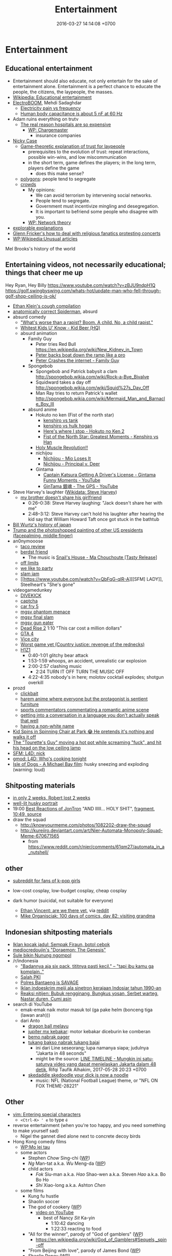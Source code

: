 #+TITLE: Entertainment
#+DATE: 2016-03-27 14:14:08 +0700
#+PERMALINK: /entertain.html
* Entertainment
** Educational entertainment
- Entertainment should also educate, not only entertain for the sake of entertainment alone.
  Entertainment is a perfect chance to educate the people, the citizens, the laypeople, the masses.
- [[https://en.wikipedia.org/wiki/Educational_entertainment][Wikipedia: Educational entertainment]]
- [[https://www.youtube.com/channel/UCJ0-OtVpF0wOKEqT2Z1HEtA][ElectroBOOM]], Mehdi Sadaghdar
  - [[https://www.youtube.com/watch?v=MMzU66IHe-k][Electricity pain vs frequency]]
  - [[https://www.youtube.com/watch?v=vNpGoNP1tGQ][Human body capacitance is about 5 nF at 60 Hz]]
- Adam ruins everything on trutv
  - [[https://www.youtube.com/watch?v=CeDOQpfaUc8][The real reason hospitals are so expensive]]
    - [[https://en.wikipedia.org/wiki/Chargemaster][WP: Chargemaster]]
      - insurance companies
- [[http://ncase.me/][Nicky Case]]
  - [[http://ncase.me/trust/][Game-theoretic explanation of trust for laypeople]]
    - prerequisites to the evolution of trust: repeat interactions, possible win-wins, and low miscommunication
    - in the short term, game defines the players; in the long term, players define the game
      - does this make sense?
  - [[http://ncase.me/polygons/][polygons]]: people tend to segregate
  - [[http://ncase.me/crowds/][crowds]]
    - My opinions:
      - We can avoid terrorism by intervening social networks.
      - People tend to segregate.
      - Government must incentivize mingling and desegregation.
      - It is important to befriend some people who disagree with you.
    - [[https://en.wikipedia.org/wiki/Network_theory][WP: Network theory]]
- [[http://explorabl.es/][explorable explanations]]
- [[https://www.youtube.com/watch?v=ix3kPRlnnF8&index=8&list=RDfibfJpIHLQ8][Glenn Fricker's how to deal with religious fanatics protesting concerts]]
- [[https://en.wikipedia.org/wiki/Wikipedia:Unusual_articles][WP:Wikipedia:Unusual articles]]

Mel Brooks's history of the world
** Entertaining videos, not necessarily educational; things that cheer me up
Hey Ryan, Hey Billy https://www.youtube.com/watch?v=zBJU9ndpH1Q
https://golf.swingbyswing.com/whats-hot/update-man-who-fell-through-golf-shop-ceiling-is-ok/

- [[https://www.youtube.com/watch?v=TEG2wxz0ILo][Ethan Klein's cough compilation]]
- [[https://www.youtube.com/watch?v=Yc5SfuIb_eM][anatomically correct Spiderman]], absurd
- absurd comedy
  - [[https://www.youtube.com/watch?v=L0a5iwzG7aw]["What's worse than a rapist? Boom. A child. No, a child rapist."]]
  - [[http://www.dailymotion.com/video/x2x897x][Whitest Kids U' Know - Kid Beer (HQ)]]
  - absurd animation
    - Family Guy
      - Peter tries Red Bull https://en.wikipedia.org/wiki/New_Kidney_in_Town
      - [[https://www.youtube.com/watch?v=2oq0YNo02KM][Peter backs boat down the ramp like a pro]]
      - [[https://www.youtube.com/watch?v=0fkL1E3mMwY][Peter Crashes the internet - Family Guy]]
    - Spongebob
      - Spongebob and Patrick babysit a clam http://spongebob.wikia.com/wiki/Rock-a-Bye_Bivalve
      - Squidward takes a day off http://spongebob.wikia.com/wiki/Squid%27s_Day_Off
      - Man Ray tries to return Patrick's wallet http://spongebob.wikia.com/wiki/Mermaid_Man_and_Barnacle_Boy_III
    - absurd anime
      - Hokuto no ken (Fist of the north star)
        - [[https://www.youtube.com/watch?v=-_ZeD40Rg8A][kenshiro vs tank]]
        - [[https://www.youtube.com/watch?v=mjj5XejutCE][kenshiro vs hulk hogan]]
        - [[https://www.youtube.com/watch?v=HGKyPXZOQIc][Here's where I stop - Hokuto no Ken 2]]
        - [[https://www.youtube.com/watch?v=3Gr8Qvczrvc][Fist of the North Star: Greatest Moments - Kenshiro vs Han]]
      - [[https://www.youtube.com/watch?v=zZ1nSaJKL_c][Holy Muscle Revolution!!]]
      - nichijou
        - [[https://www.youtube.com/watch?v=z30Y572EmCk][Nichijou - Mio Loses It]]
        - [[https://www.youtube.com/watch?v=Z7Et0a8fnuw][Nichijou - Principal v. Deer]]
      - Gintama
        - [[https://www.youtube.com/watch?v=69P8GM8oq1o][Captain Katsura Getting A Driver's License - Gintama Funny Moments - YouTube]]
        - [[https://www.youtube.com/watch?v=6dc2LKl2df4][GinTama 銀魂 - The GPS - YouTube]]
- Steve Harvey's laughter ([[https://www.wikidata.org/wiki/Q2347009][Wikidata: Steve Harvey]])
  - [[https://www.youtube.com/watch?v=nCSx2BWGBNM][my brother doesn't share his girlfriend]]
    - 0:26--0:38: Steve Harvey laughing: "Jack doesn't share her with me"
    - 2:48--3:12: Steve Harvey can't hold his laughter after hearing the kid say that William Howard Taft once got stuck in the bathtub
- [[https://www.youtube.com/watch?v=Mh5LY4Mz15o][Bill Wurtz's history of japan]]
- [[https://twitter.com/JaimsVanDerBeek/status/921175367854866432][Trump and the photoshopped painting of other US presidents (facepalming, middle finger)]]
- an0nymooose
  - [[https://www.youtube.com/watch?v=xKR4FAg1imc][taco review]]
  - [[https://www.youtube.com/watch?v=l8wMVmY7Zpw][berdst friend]]
    - The music is [[https://www.youtube.com/watch?v=5lVOzOBcrm0][Snail's House - Ma Chouchoute [Tasty Release]]]
  - [[https://www.youtube.com/watch?v=dHJfafgLxBw][off limits]]
  - [[https://www.youtube.com/watch?v=b8HO6hba9ZE][we like to party]]
  - [[https://www.youtube.com/watch?v=Y-dMSstLDqM][slam jam]]
  - [[https://www.youtube.com/watch?v=QbFqG-qlR-A][[SFM] LADY]], Steelheart's "She's gone"
- videogamedunkey
  - [[https://www.youtube.com/watch?v=EoC4-ydyeos][DIVEKICK]]
  - [[https://www.youtube.com/watch?v=WqnXp6Saa8Y][captcha]]
  - [[https://www.youtube.com/watch?v=IY5mBERhSDg][car fry 5]]
  - [[https://www.youtube.com/watch?v=SkNaUiaGRxw][mgsv phantom menace]]
  - [[https://www.youtube.com/watch?v=e5jx9aYSG1c][mgsv final slam]]
  - [[https://www.youtube.com/watch?v=JYM-vPKyxfA][mgsv gun eater]]
  - [[https://www.youtube.com/watch?v=VELVomIF2Ts][Dead Rise 2]] 1:10 "This car cost a million dollars"
  - [[https://www.youtube.com/watch?v=a4UxBrJ2yIQ][GTA 4]]
  - [[https://www.youtube.com/watch?v=NZ83rfAqWMw][Vice city]]
  - [[https://www.youtube.com/watch?v=Yaou-qomTrg][Worst game yet (Country justice: revenge of the rednecks)]]
  - [[https://www.youtube.com/watch?v=8_fk6ni-0eI][H1Z1]]
    - 0:40-1:01 glitchy bear attack
    - 1:53-1:59 whoops, an accident, unrealistic car explosion
    - 2:00-2:57 clashing music
      - 2:24 TURN IT OFF TURN THE MUSIC OFF
    - 4:22-4:35 nobody's in here; molotov cocktail explodes; shotgun overkill
- prozd
  - [[https://www.youtube.com/watch?v=f4FuOi9rvKw][clickbait]]
  - [[https://www.youtube.com/watch?v=gYXHnkhRwCY][harem anime where everyone but the protagonist is sentient furniture]]
  - [[https://www.youtube.com/watch?v=_B13yISVHWI][sports commentators commentating a romantic anime scene]]
  - [[https://www.youtube.com/watch?v=T_PuZBdT2iM][getting into a conversation in a language you don't actually speak that well]]
  - [[https://www.youtube.com/watch?v=p1RKkRCiU90][having a non-white name]]
- [[https://www.youtube.com/watch?v=Bae4jQk-LGc][Kid Spins in Spinning Chair at Park 😂 He pretends it's nothing and walks it off]]
- [[https://www.youtube.com/watch?v=AtbMnixO2nc][The "Tourette's Guy" moving a hot pot while screaming "fuck", and hit his head on the low ceiling lamp]]
- [[https://www.youtube.com/watch?v=nwpEAYI-5jY][SFM: L4D: nick]]
- [[https://www.youtube.com/watch?v=pfexEAExzhk][gmod: L4D: Who's cooking tonight]]
- [[https://www.youtube.com/watch?v=FZBo2wBH0zE][Isle of Dogs - A Michael Bay film]]: husky sneezing and exploding (warning: loud)
** Shitposting materials
- [[https://www.reddit.com/r/FunnyandSad/comments/8ejlih/in_just_two_weeks/][in only 2 weeks, Robert lost 2 weeks]]
- [[https://old.reddit.com/r/aww/comments/8io64x/last_year_while_setting_up_lights_for_some/][well-lit husky portrait]]
- 19:00 [[https://www.youtube.com/watch?v=tP5CLR54igs][Best Reactions of JonTron]] "AND IIIII... HOLY SHIT",
  [[https://www.youtube.com/watch?v=V4SQj8Ua3kM][fragment]],
  [[https://www.youtube.com/watch?v=l69BP1uhlMs][10:49, source]]
- draw the squad
  - http://knowyourmeme.com/photos/1082202-draw-the-squad
  - http://kureiiro.deviantart.com/art/Nier-Automata-Monopoly-Squad-Meme-670671565
    - from https://www.reddit.com/r/nier/comments/61qm27/automata_in_a_nutshell/
** other
- [[https://www.reddit.com/r/asiangirlsbeingcute/top/][subreddit for fans of k-pop girls]]
- low-cost cosplay, low-budget cosplay, cheap cosplay
- dark humor (suicidal, not suitable for everyone)

  - [[http://oppressive-silence.com/comic/are-we-there-yet][Ethan Vincent: are we there yet]],
    via [[https://www.reddit.com/r/FunnyandSad/comments/790jyl/are_we_there_yet/][reddit]]
  - [[http://mikeorganisciak.com/100-days-of-comics-day-82/][Mike Organisciak: 100 days of comics, day 82: visiting grandma]]
** Indonesian shitposting materials
- [[http://humorpoin.blogspot.co.id/2017/06/ada-sempak-firaun-inilah-5-iklan-kocak.html][Iklan kocak jadul: Sempak Firaun, botol cebok]]
- [[https://www.facebook.com/pg/mediocredoujin/photos/?tab=album&album_id=1616136515299919][mediocredoujin's "Doraemon: The Genesis"]]
- [[https://www.youtube.com/watch?v=SjDOod17cgs][Sule bikin Nunung ngompol]]
- /r/indonesia
  - [[https://www.reddit.com/r/indonesia/comments/7mt1v8/brutalsavagerekt/]["Badannya aja six pack, tititnya pasti kecil." -- "tapi ibu kamu ga komplain.."]]
  - [[https://www.reddit.com/r/indonesia/comments/8dvsj3/salah_pki/][Salah PKI]]
  - [[https://www.reddit.com/r/indonesia/comments/7ep760/polres_bantaeng_is_savage/][Polres Bantaeng is SAVAGE]]
  - [[https://www.reddit.com/r/indonesia/comments/6lrrgv/your_daily_dose_of_kearifan_lokal_cringefest/][Iklan indoeskrim meiji ala sinetron kerajaan Indosiar tahun 1990-an]]
  - [[https://www.reddit.com/r/indonesia/comments/6ltl4s/reaksi_nitijen/][Reaksi nitijen: Bubuk rengginang, Bungkus yosan, Serbet warteg, Nastar duren, Cumi asin]]
- search di YouTube
  - emak-emak naik motor masuk tol (ga pake helm (bonceng tiga (lawan arah)))
  - dari Anto
    - [[https://www.youtube.com/watch?v=PubKqI0Ypi0][dragon ball melayu]]
    - [[https://www.youtube.com/watch?v=Md44-HVqYfs][jupiter mx kebakar]]: motor kebakar diceburin ke comberan
    - [[https://www.youtube.com/watch?v=l9moNGjiz-s][bemo nabrak pager]]
    - [[https://www.youtube.com/watch?v=V3zsE3-vHWY][tukang bakso nabrak tukang bajaj]]
      - ini dari Line seseorang; lupa namanya siapa; judulnya "Jakarta in 48 seconds"
      - might be the source: [[https://timeline.line.me/post/_dfCPHdjBy5z5KFzyUcIxQz7GVZXpc3nqB9byb3g/1149597060303044432][LINE TIMELINE - Mungkin ini satu-satunya video yang dapat menjelaskan Jakarta dalam 48 detik]], Rifqi Taufik Alhakim, 2017-05-28 20:23 +0700
    - [[https://www.youtube.com/watch?v=P3a-O8wHKg8][skedaddle skedoodle your dick is now a noodle]]
      - music: NFL (National Football League) theme, or "NFL ON FOX THEME-28221"
** Other
- [[http://vim.wikia.com/wiki/Entering_special_characters][vim: Entering special characters]]
  - =<Ctrl-K> ' e= to type =é=
- reverse entertainment (when you're too happy, and you need something to make yourself sad)
  - Nigel the gannet died alone next to concrete decoy birds
- Hong Kong comedy films
  - [[https://en.wikipedia.org/wiki/Mo_lei_tau][WP:Mo lei tau]]
  - some actors
    - Stephen /Chow/ Sing-chi ([[https://en.wikipedia.org/wiki/Stephen_Chow][WP]])
    - /Ng/ Man-tat a.k.a. /Wu/ Meng-da ([[https://en.wikipedia.org/wiki/Ng_Man-tat][WP]])
    - child actors
      - /Fok/ Siu-man a.k.a. /Hao/ Shao-wen a.k.a. Steven /Hao/ a.k.a. Bo Bo Ho
      - /Shi/ Xiao-long a.k.a. Ashton /Chen/
  - some films
    - Kung fu hustle
    - Shaolin soccer
    - The god of cookery ([[https://en.wikipedia.org/wiki/The_God_of_Cookery][WP]])
      - [[https://www.youtube.com/watch?v=l8_Mk3-sZsQ][video on YouTube]]
        - best of Nancy /Sit/ Ka-yin
          - 1:10:42 dancing
          - 1:22:33 reacting to food
    - "All for the winner", parody of "God of gamblers" ([[https://en.wikipedia.org/wiki/All_for_the_Winner][WP]])
      - https://en.wikipedia.org/wiki/God_of_Gamblers#Sequels,_spin-off
    - "From Beijing with love", parody of James Bond ([[https://en.wikipedia.org/wiki/From_Beijing_with_Love][WP]])
    - Shaolin Popey ([[https://en.wikipedia.org/wiki/Shaolin_Popey][WP]])
- [[https://www.youtube.com/watch?v=SpsezVsd0No][How wrestler Rhythm Heaven should be played]]
  - [[https://www.youtube.com/watch?v=GTdyWN_XCrM][【みんなのリズム天国】ブロリー会見（レスラー会見）]]
    - "Minna-no rizumu tengoku"
- people laughing brutally
  - [[https://www.instagram.com/p/BmW3f4VBYAp/][kardashiianvideos and Xx__Eric__xX]]
  - [[https://www.youtube.com/watch?v=rxu3kZPlZx8][YT:"Me laughing at the top 10 Mountain Dew name votes"]]
  - [[https://www.youtube.com/watch?v=4nxsCZ2SEcQ][YT:Meterstick Jim - The Sims 3: The funniest patch notes]]
  - [[https://www.youtube.com/watch?v=Q1sDmooVHj8][YT:The Turkey Whisperer(ORIGINAL)]]
    - copy: [[https://www.youtube.com/watch?v=BC2d1vNyO78][Very funny video - laughing chickens - YouTube]]
  - news reporter can't stop laughing
    - I think this is the best news reporter laughing:
      - [[https://www.youtube.com/watch?v=D6xa3VcxWtI][Russian news reporter can't stop laughing (with English subtitles) - YouTube]]
    - We have a contender: [[https://www.youtube.com/watch?v=pMA3x-bc8iM][Chris P Bacon news anchor reporter looses control laughs at name of pig]]
      - Robert Bradfield https://twitter.com/robertbreports/status/826300273043894272?lang=en
  - [[https://www.youtube.com/watch?v=beA-HMLVb9M][ShadowPorker: Gluten Free Lapdances]]
- Technological unpleasantry
  - [[https://www.youtube.com/watch?v=oQwwG_BCWsc][This Chinese mother's smart way to avoid paying via Face ID on iPhone X]]
  - [[https://www.youtube.com/watch?v=epyWW2e43UU][Amazon Alexa Gone Wild!!! Full version from beginning to end]], 0:44
- English orthography
  - [[https://www.youtube.com/watch?v=P4ramoioWnw][Y E S spells yes. What does E Y E S spell?]]
  - [[https://www.youtube.com/watch?v=SN0cLBv5AUc][What does E - Y - E - S spell? Is that spanish? Never laughed so hard.]]
  - [[https://www.youtube.com/watch?v=EShUeudtaFg][how is prangent formed]]
    - from [[https://www.youtube.com/watch?v=hEXBcXhw2RY][Markiplier's try not to laugh challenge #3]]
- pranks, perhaps relatively tolerable
  - [[https://www.youtube.com/watch?v=_1Gw4PMs_IM][Have you ever seen an angry unicorn?]]
- From my old Chromium bookmark folder "ENTERTAINMENT":
  - todo: merge into the above sections
  - Creative Labs keyboard drum demonstration
    - [[https://www.youtube.com/watch?v=Ofn2A1p13Sg][Asian Guy Plays Drums On A Keyboard - YouTube]]
    - [[https://www.youtube.com/watch?v=h73kd6wsBq0][Creative Labs Keyboard Drum Demonstration. - YouTube]]
    - [[https://www.youtube.com/watch?v=fqM7bN3Kc7I][Funky Creative Prodikeys Demonstration - YouTube]]
  - Kung Fury
    - [[https://www.youtube.com/watch?v=bS5P_LAqiVg][KUNG FURY Official Movie [HD] - YouTube]]
    - [[https://www.youtube.com/watch?v=ZTidn2dBYbY&index=27&list=RDaDMsGl_XxTk][David Hasselhoff - True Survivor (from Kung Fury) - YouTube]]
  - [[https://en.wikipedia.org/wiki/Chacarron_Macarron][Chacarron Macarron - Wikipedia, the free encyclopedia]]
  - absurd comedy
    - [[https://www.youtube.com/watch?time_continue=19&v=4sZuN0xXWLc][Big Bill Hell's]], extreme language, advertisement parody
    - [[https://www.youtube.com/watch?v=XkFaIpDg194][EPIC Drum Solo FAIL! - YouTube]]
    - [[https://www.youtube.com/watch?v=uMl9oYSVGlo][Everything is Samuel L. Jackson's Fault - YouTube]]
    - cartoons
      - [[https://www.youtube.com/watch?v=_NXrTujMP50][Anime 404 - YouTube]]
      - The Legend of Koizumi (mudazumo naki kaikaku)
        - [[https://www.youtube.com/watch?v=se5ROC63y4Q][Mudazumo Naki Kaikaku Ending - YouTube]]
        - [[http://mahjong.wikidot.com/the-legend-of-kozumi][The Legend of Koizumi - Mahjong Wiki (麻将维基)]]
      - [[https://www.youtube.com/watch?v=IjhkREEQIHQ][lucky star - Legendary Girl A! - YouTube]]
      - [[https://www.youtube.com/watch?v=PYB3zE9LOLg]["my gonads are indestructible" & "nigga get your black ass outta here" - BOONDOCKS BEST MOMENTS - YouTube]]
      - [[https://www.youtube.com/watch?v=tIDYiGeqnUA][Yondemasu yo,azazel san funny moments part 3 - YouTube]]
      - [[https://www.youtube.com/watch?v=xLf_wMECFw8][Katanagatari: Togame has the Worst Timing - YouTube]]
      - [[https://vimeo.com/115840451][gag manga biyori - harris impact [アニメ DVD] 増田こうすけ劇場 ギャグマンガ日和 第06話 「ハリスインパクト ビックリ大作戦」 on Vimeo]]
      - [[https://www.youtube.com/watch?v=q4ZFUDMmIgc][Barakamon - Fujoshi [Funny] - YouTube]]
      - [[https://www.youtube.com/watch?v=vZ1mWFi9FwM][Saber Gets A Job At A Maid Cafe HD (Fate Stay Night) - YouTube]]
    - parody?
      - [[https://www.youtube.com/watch?v=LSBFTKI-zIM][KFC Loves Gays with John Goodman - YouTube]]
      - [[https://www.youtube.com/watch?v=mbyzgeee2mg][Ylvis - Stonehenge [Official music video HD] [Explicit lyrics] - YouTube]]
    - games
      - Yakuza series
        - [[https://www.youtube.com/watch?v=U76chEyJjKw][Yakuza 0: 17 Minutes of Meeting Goro Majima - YouTube]]
      - [[https://www.youtube.com/watch?v=l1SvvagUGuU&list=RDaDMsGl_XxTk&index=27][Gorgeous Freeman - Episode 2 - The Crowbar - YouTube]]
      - [[https://www.youtube.com/watch?v=4kqbKEqzsAI][YT:I'M AT SOUP! [TF2 SFM]]]
  - "disgustang"
    - [[https://www.youtube.com/watch?v=eGmgraZef9Y][DISGUSTANG - SHET - Cher lloyd - Massive Shet cover - YouTube]]
    - [[https://www.youtube.com/watch?v=8E7ScwCbGLU][DISGUSTANG - YouTube]]
  - absurd racing
    - [[https://www.youtube.com/watch?v=qAkrzEqHHyA][60 000 HP "Shockwave" FIRST JET RACE EVER in MI! - YouTube]]
    - [[https://www.youtube.com/watch?v=svmypzPUCBE][Gran Turismo 4 - 1 HP to 10,000 HP upgrade - YouTube]]
  - Reliant Robin
    - [[https://www.youtube.com/watch?v=QQh56geU0X8][Rolling a Reliant Robin - Top Gear - BBC - YouTube]]
- [[https://www.youtube.com/watch?v=n0-jKmcNr_8][Bill Nye makes fun of Neil deGrasse Tyson's reply to Dawkins, making Lawrence Krauss glad]]
- parody
  - [[https://www.youtube.com/watch?v=0T7dLaqKtTY][GOKU MAKES A SANDWICH]]
  - [[https://www.youtube.com/watch?v=FckkZihQUaU][MICHAEL BAY'S EVANGELION]]
  - [[https://www.youtube.com/watch?v=Z4Psls1ngwM][Jackie Chan in Street Fighter]], from "City Hunter"
- animals
  - best animals
    - [[https://www.youtube.com/watch?v=l6mGixhCcYY][how a seal moves on land]]: like fat bouncing tempura
    - [[https://www.youtube.com/watch?v=bRIVTEBaLkA][Virginia opossum babies eating bananas]]
    - [[https://www.youtube.com/watch?v=G8QCRTsed9U][Shiba inu (doge) trying to swim]]
    - [[https://www.youtube.com/watch?v=jMyL0HdXPuc][Horse passing gas]]
    - The adventures of Mandy and Major:
      Major is a shibe that growls like a dinosaur chicken.
      - [[https://www.youtube.com/watch?v=FuraQCCsKgE][Do you like your new toy?]]
      - [[https://www.youtube.com/watch?v=_gxJNdeG7gM][Happy Friday!]]
  - cats
    - [[https://www.youtube.com/watch?v=9EYZnSXEla0][Every day. Every. Darn. Day. - YouTube]]
    - [[https://www.youtube.com/watch?v=F82oaNGsD24][Fat cat attempts to roll over]]
    - [[https://www.youtube.com/watch?v=yb5xBnFeRtA][That's how cats get out of the maze! (ENG SUB)]]
    - [[https://www.youtube.com/watch?v=LdOQ6qtoQ4I][Siamese kitten loud purring - YouTube]]
  - geckos
    - [[https://www.youtube.com/watch?v=ICMPLBE6aXk][AwA Smooth Knob-Tailed Gecko - YouTube]]
  - bears
    - [[https://www.youtube.com/watch?v=I-yqvT8vKZc][Bruiser Bear - YouTube]], bear belly-flopping into pool
    - [[https://www.youtube.com/watch?v=x70d3Uw6Nxs][Don't you brush YOUR bears? - YouTube]]
  - animals, mostly dogs
    - [[https://www.youtube.com/watch?v=EVwlMVYqMu4][TWO DOGS DINING - YouTube]]
    - [[https://www.youtube.com/watch?v=G8QCRTsed9U][Doge swim - YouTube]]
    - [[https://www.youtube.com/watch?v=SStvNcLHQ_Q][When dad gets home from work it's cuddle time - YouTube]]
    - terminated: [[https://www.youtube.com/watch?v=qkJgSdYh2Eg][0:32 Yucky the cattish shibe - YouTube]]
    - [[https://www.youtube.com/watch?v=naYHO7AS9hk][This dog wants some yogurt but its too shy to ask for it - YouTube]]
    - [[https://www.youtube.com/watch?v=gtvvHRYGvJg][awkward sleeping position - Shibe doing a Flashback - YouTube]]
  - "animal cover" of songs
    - [[https://www.youtube.com/watch?v=Ahhxk3uZE2g][Linkin Park - Numb (Animal Cover) - YouTube]]
  - [[https://www.youtube.com/watch?v=cFWdjkN62zc][squirrel fails to climb oiled pole]]
  - shibes
    - ShibeNation
      - [[https://www.youtube.com/watch?v=UvNDMAHotQg][sick shibe]]
      - [[https://www.youtube.com/watch?v=tu9hnAZteug][Massive Shibe can't get out of bed]]
    - Rapid Liquid, shibes
      - [[https://www.youtube.com/watch?v=djRfAQfT9E4][when you hear the word "walk"]]
      - fat shibes from [[https://www.youtube.com/watch?v=qe8b9gfuwME][Rapid Liquid: part IV - don't nom cat food]]
    - [[https://www.youtube.com/watch?v=FLZZlHUNd_I][thicc shibe being petted vigorously]]
  - [[https://www.youtube.com/watch?v=C0ZffIh0-NA][Lyrebird mimics construction sounds]]
- enhancements
  - botched Canadian robbery: [[https://www.youtube.com/watch?v=w-E7kz9I0wk][Woman falls through the ceiling in convenience store (Metal Gear Version)]]
- [[https://www.youtube.com/watch?v=o2kPSAYS2wQ][CGI Animated Short Film HD "The D in David" by Michelle Yi and Yaron Farkash | CGMeetup]]
- [[https://www.youtube.com/watch?v=Cg44R3-5TK][Wakaliwood: Tren Terbaru Film Laga DIY dari Uganda]]
- TED-Ed: "Why isn't the world covered in poop? - Eleanor Slade and Paul Manning" (TLDR: dung beetles), [[https://www.youtube.com/watch?v=uSTNyHkde08][youtube]]
- TED-Ed: "At what moment are you dead? - Randall Hayes", [[https://www.youtube.com/watch?v=5c6C3rHOdf8][youtube]], 3:00 cute duck animation
- https://www.reddit.com/r/indonesia/comments/6b4e9a/finest_savagery/
- https://www.reddit.com/r/CrappyDesign/
- [[https://www.youtube.com/watch?v=Q9wAORBq0fE][Takeshi's Castle Episode 1 Original Japanese Broadcast]]
  - 1980s disco music
- [[https://www.youtube.com/watch?v=alNI45hzzmY][Funny Babies Confused by Twin Parents Compilation - YouTube]]
- [[https://www.reddit.com/r/indonesia/comments/8ps19a/tetew/][orang lagi tetew di lampu merah digaplok]]
  - [[https://www.youtube.com/watch?v=rvLdJQPxScQ][sama, tapi di youtube, buat yang ga bisa buka reddit]]
- [[https://www.youtube.com/watch?v=6-7NDP8V-6A][Kitchen Gun - The Peter Serafinowicz Show - BBC Two - YouTube]]
* Music
** Background music for thinking?
Nope.
Don't use these.
Just search "music for thinking" on YouTube instead.
We need some repetitive low-energy not-too-distracting conducive background music.

Smooth jazz and jazzy pop:
- [[https://www.youtube.com/watch?v=FPfWfC7iozY][European Jazz Trio's cover of Sting's "Fragile"]]
- [[https://www.youtube.com/watch?v=_X2RQLEK88I]["Citra", Ermy Kullit]].
  The pianist's occasionally nonchalantly playing outside is interesting.
- "Keraguan"
  - [[https://www.youtube.com/watch?v=60b_hUcjOoY][Ermy Kullit]]
  - Dian Pramana Putra & Deddy Dhukun
  - This song borrows the chords from Michael Franks's "Antonio's Song"
- [[https://www.youtube.com/watch?v=eYQTJtonOVI][Ermy Kulit, "Ke mana"]]
  - [[https://www.youtube.com/watch?v=cg--7ieiMlw][another video]]
  - [[https://www.youtube.com/watch?v=BO2WelQfGaQ][yet another video]]

Fusion pop:
- [[https://www.youtube.com/watch?v=DtEnnWlxTNw]["All for the feeling", Clair Marlo]], from "Let it go" (1989 album)

Ballad:
- [[https://www.youtube.com/watch?v=V5pSQFG_nD4]["You're my everything", Santa Esmeralda]]

City pop:
- https://www.reddit.com/r/indonesia/comments/a7awkz/ada_yang_suka_sama_city_pop_jepang/

Dance, pop, EDM (electronic dance music), Kyrgyztan pop:
- 119 bpm, Gulnur Satylganova, "Debe" ("Seni buyrup koybogondo"), Kyrgyztan pop
  - audio [[https://www.youtube.com/watch?v=PYYzyEA8ons][Гульнур Сатылганова Дебе - YouTube]]
  - video [[https://www.youtube.com/watch?v=7HDYiCJTsfk][Гульнур Сатылганова - Дебе - YouTube]]
    - alternative title: Сени буйруп койбогондо
** Intense music
Fusion:
- "Follow me", Pat Metheny Group https://www.youtube.com/watch?v=Bou2dav-e3A
  - live https://www.youtube.com/watch?v=E55ppCnwT3w
  - Harmonics.

Power soul:
- [[https://www.youtube.com/watch?v=wvOR5cCjCko][Anita Baker, "Fairy tales"]]

Folk:
- [[https://www.youtube.com/watch?v=QaYS11gDhQ0][keyboardplayer: Celtic Dance - Improvisation]]
- "Din Don Dan Dan", from Ragnarok Online 2

Drum and bass (fast jungle/fast breakbeat):
- [[https://www.youtube.com/watch?v=8cMhQ_teEoY%5D]["Butterfly effect"]], fox capture plan, 2015.
  Japanese drum and bass for jazz trio and string quartet.
  The real instruments make this an atypical drum-and-bass piece.
- [[https://soundcloud.com/rinx2musixxx/hyperionreedit]["Hyperion"]], Rin Ginsuke

Voice and piano:
- [[https://www.youtube.com/watch?v=FK_qPZQGwy0][Joyous Music II - Please Stop Pushing, Right Now]],
  from ホーホケキョとなりの山田くん (hōhokekyo tonari no Yamada-kun,
  [[https://en.wikipedia.org/wiki/My_Neighbors_the_Yamadas]["My neighbors the Yamadas"]])
  soundtrack,
  composed by [[https://en.wikipedia.org/wiki/Akiko_Yano][矢野 顕子 (/Yano/ Akiko)]].
  I love the how innocent this song sounds; it always cheers me up.
  Simple but effective.
** Selections
*** Anthem
- [[https://www.youtube.com/watch?v=U06jlgpMtQs][State anthem of the Soviet Union]]
*** Rock
**** Orchestral rock
- [[https://www.youtube.com/watch?v=GvQkl7qa6RQ&list=PL2D6C7EAE3805FF1C&index=10]["Going the distance", Bill Conti]], from Rocky
- "Macross", opening of a 1982 anime with the same name
  - [[https://www.youtube.com/watch?v=6RdcVauc-64][Macross Opening Mastered 60FPS HD/HQ]], full
  - [[https://www.youtube.com/watch?v=gRRkNjdmFyM][Super Dimension Fortress Macross (超時空要塞マクロス) OP -- English Subs]], TV size, 1:29
  - blocked, [[https://www.youtube.com/watch?v=ZfvkJ1ISTfo]["Macross"]]
- Hokuto no ken (anime began in 1984)
  - [[https://www.youtube.com/watch?v=IaVnu3qgdPU][Asunaki tabi]]
    - [[https://www.youtube.com/watch?v=4Za7TB9tPUs][33/63 Journey of no tomorrow, Asunaki Tabi OST2]]
    - [[https://www.youtube.com/watch?v=ty0KI7lpdY4][20/63 Massacre theme (Minagoroshi No theme OST2)]],
      same theme, different feel, slower, trumpet instead of guitar
  - [[https://www.youtube.com/watch?v=j8ET31df91Y][Kenshiro's theme]]
  - sentimental ballad
    - [[https://www.youtube.com/watch?v=-HJw-3m2auk][16/63 Sorrow Yuria forever OST2]]
    - [[https://www.youtube.com/watch?v=eczvvkTwljI][08/63 Yuria Ai No]]
    - [[https://www.youtube.com/watch?v=YPiYJsQKORE][40/63 Edge of desperation (Zetsubou no Buchi, OST3)]]
    - [[https://www.youtube.com/watch?v=qyNVcb_RQg4][45/63 Under the star of tragedy OST3]]
    - [[https://www.youtube.com/watch?v=g1oxIdEDS4A][25/63 Lynn (unreleased BGM Remake by TriaxisX)]],
      almost vaporwareization of ai-wo torimodose
    - [[https://www.youtube.com/watch?v=SAoT_7PRlZ8][47/63 Shizukanaru kyojin Fudou]]
  - rock
    - [[https://www.youtube.com/watch?v=ZrNjvAhsJvQ][Fist of the North Star - Heart of Madness (80s version)]]
      - [[https://www.youtube.com/watch?v=Ua9Z_VhvgyY][57/63 Heart of madness Instrumental version]]
  - fusion
    - [[https://www.youtube.com/watch?v=o4WHaBjZM-U][Playing Time (Unreleased BGM remake by himurakenshiro39)]]
    - [[https://www.youtube.com/watch?v=KfqV_8i2_Vo][Break time (Unreleased BGM remake by himurakenshiro39)]]
    - [[https://www.youtube.com/watch?v=XIT8Sm-fEGE][03/63 I'll take back my love OST2]], orchestration of ai-wo torimodose
    - [[https://www.youtube.com/watch?v=l2EV5A1xm7c][Hokuto no Ken - Silent Survivor]]
      - [[https://www.youtube.com/watch?v=NKZpYVBSKaY][Hokuto no Ken Soundtrack - Silent Survivor BGM]]
      - [[https://www.youtube.com/watch?v=k_Mb-RJrMe4][41/63 Silent Survivor]]
      - guitar riff, "Get down Saturday night", Oliver Cheatham
    - [[https://www.youtube.com/watch?v=An6tPkcPghc][12/63 Fateful reunion]]
    - [[https://www.youtube.com/watch?v=31w6EbIaw9g][50/63 Strongest man in hokuto shinken history]], enka-ish
    - [[https://www.youtube.com/watch?v=TjQrmlRDssY][44/63 Dry your tears (BGM)]]
    - [[https://www.youtube.com/watch?v=5g3IJtoG_hU][14/63 Chase in darkness OST2]]
    - [[https://www.youtube.com/watch?v=zFX12IrG1EE][07/63 Hokuto no ken OST2]]
    - [[https://www.youtube.com/watch?v=LYsGJwtCRx0][18/63 Attack of evil, aku no Shuugeki OST2]]
**** Non-orchestral rock
- 「愛をとりもどせ!!」 (ai wo torimodose, "Take back the love!!"),
  from 「北斗の拳」 (hokuto no ken, "Fist of the North Star").
  "You wa shock!"
  The band Crystal King released this song in [[https://en.wikipedia.org/wiki/Ai_o_Torimodose!!][1984]].
  - [[https://www.youtube.com/watch?v=RxkezvGwI20][anime version]]
  - [[https://www.youtube.com/watch?v=BbaaI5xf4y8][movie version]]
  - other links
    - [[https://www.youtube.com/watch?v=rClxgq-KzHE][01/63 Take Back Your Love!! (Ai o torimodose)]]
- Pegasus Fantasy, Saint Seiya opening
- 1990s rock and fusion
  - From "Ace Combat 2":
    - [[https://www.youtube.com/watch?v=8ABs_Kw_miw&index=16&list=PL021FCE912747136A][Fire youngman]]
    - [[https://www.youtube.com/watch?v=d4R_nfHz0AQ&index=23&list=PL021FCE912747136A][Dynapolis]]
    - [[https://www.youtube.com/watch?v=KoawaIMLo9s][Rising high]]
    - [[https://www.youtube.com/watch?v=b9oOntC5uPs][Normal ending]]
    - [[https://www.youtube.com/watch?v=C8PRlbplCPU][Extra ending]]
  - From the Street Fighter EX series:
    - [[https://www.youtube.com/watch?v=qKKd9g6YWMg&list=PLG8wpknm3x7cUej8v75qWVbStWGlbjRlO&index=6]["Precious heart"]] (theme of Sakura)
    - [[https://www.youtube.com/watch?v=juyA-sAfqh8&index=6&list=PLE4B2BD2F4DF31136]["Strange sunset"]] (theme of Allen & Guile)
    - [[https://www.youtube.com/watch?v=ZDeZOPBJ-tc&index=5&list=PLE4B2BD2F4DF31136]["Sakura mankai"]] (theme of Hokuto & Kairi)
- [[https://www.youtube.com/watch?v=9jK-NcRmVcw]["The final countdown"]], Europe
- [[https://www.youtube.com/watch?v=btPJPFnesV4]["Eye of the tiger", Survivor]]
- "Training montage", Vince DiCola, from Rocky 4
  - [[https://www.youtube.com/watch?v=1Lb3MTlIrC4][3-minute version]]
  - [[https://www.youtube.com/watch?v=_Y0J_-Mq6Zg][5-minute version]]
*** Ungrouped
- [[https://www.youtube.com/watch?v=JWoHjsQnhxo][アガルタの風 ("Wind of Agartha")]],
  Kuroneko Lounge, Touhou House, Izanagi set 03,
  [[https://soundcloud.com/rinx2musixxx/izanagi-set-03][also on Rin Ginsuke's Soundcloud]].
- [[https://www.youtube.com/watch?v=lB6a-iD6ZOY]["Fragile", Sting]].
  The strong beats fall on 2 and 4.
  - [[https://www.youtube.com/watch?v=KXWpCwLGfvY][Stevie Wonder]] sings an octave higher in the last chorus.
  - There is also [[https://www.youtube.com/watch?v=ATwiZMb2oMI][a cover by Ramsey Lewis]].
  - These covers move the strong beats to 1 and 3:
    - [[https://www.youtube.com/watch?v=FPfWfC7iozY][The cover by European Jazz Trio]] changes the major V chord to minor in the chorus.
    - There is a [[https://www.youtube.com/watch?v=tNGDYiFvD7I][qanun cover by Farhad Besharati]].
    - [[https://www.youtube.com/watch?v=P9Z_K5wcfNI][Denise Jannah's cover]] changes the meter to 5/4 in the chorus.
      It also leaves out the percussion.
*** Old-but-not-so-old American songs
- Yesterdays, Ella Fitzgerald
  - https://www.youtube.com/watch?v=NQts2-h9HEg
  - https://www.youtube.com/watch?v=0d9NHPSUDQA
  - keroncong rhythm
*** Baroque music
- Concerto for recorder and flute in E minor, TWV 52:e1, Georg Philipp Telemann
  - [[https://www.youtube.com/watch?v=2D-y2kJU0lg][Bremer Barockorchester]], not enough bass
  - [[https://www.youtube.com/watch?v=OGYFby2wtSw][unknown]]; terminated
- [[https://www.youtube.com/watch?v=VVivtti-n-w][Henry Purcell's Rondeau from Abdelazer (Z570), performed by Voices of Music]]
** Music to listen to
- 1980s, orchestral, rock, sentimental ballad
  - characteristics: strings, horns, electric guitar sometimes, drums, fancy harmony
  - music from the Rocky series, and similar music
    - [[https://www.youtube.com/watch?v=MdVOBQwgnyk&index=21&list=PL2D6C7EAE3805FF1C]["Gonna fly now"]], 1977, from Rocky
    - Ali bom-ba-ye, later donated by Ali to Inoki for Theme of Inoki,
      炎のファイター (honoo no faitaa).
      Music by Mandrill & Michael Masser.
      - Inoki Bombaye (Final Mix); taken down from YouTube
      - [[https://www.youtube.com/watch?v=z8f0AQglISo][with a little Cuban touch]]
      - [[https://www.youtube.com/watch?v=OdcjgrfHo5s][6-minute version]], with guitar
      - [[https://www.youtube.com/watch?v=72ZGpHx7tbk][orchestral]]
      - [[https://www.youtube.com/watch?v=gh8p_9N7bew][interesting break on 2:24]]
      - [[https://www.youtube.com/watch?v=MKVHnZ3g5L4][Samba de Amigo version]]
      - [[https://www.youtube.com/watch?v=msy8IP_pOUM][Muhammad Ali]]
        too bad the uploaded version is overcompressed
      - [[https://www.youtube.com/watch?v=2hNb2ZpYLuY][Ali bom-ba-ye]], from 1977 film "The Greatest"
      - [[https://www.youtube.com/watch?v=J_ZQAVoGhaw][the Antonio Inoki vs Muhammad Ali 1976 fight]]
  - mostly animes
- [[https://www.youtube.com/watch?v=tEPB7uzKuh4]["Watercolour"]], Pendulum. This is a rather progressive drum and bass.
  There is also [[https://www.youtube.com/watch?v=n143Q9jc0RM][Matt McGuire's drum cover]].
- [[https://www.youtube.com/watch?v=DRJ0tEazEVU][Goosebumps theme]]
- [[https://www.youtube.com/watch?v=cZd4nwepCEY]["Amar haciendo el amor"]], Celine Dion, 1997.
- Argentinian tango
  - [[https://www.youtube.com/watch?v=k_pLL278zoM]["Libertango"]], Astor Piazzolla.
    There is also [[https://www.youtube.com/watch?v=bK3NE8w1B-0][a cover by European Jazz Trio]].
- James Bond themes
  - "Living daylights", by A-ha
  - "Licence to kill", by Gladys Knight
  - "Tomorrow never dies", by Sheryl Crow
  - Duran Duran
  - "You only live once"
  - [[https://www.youtube.com/watch?v=VBRXsAWBgFA]["The world is not enough", Garbage]]
  - James Bondy
    - [[https://www.youtube.com/watch?v=ygguAS_kARQ]["Snake eater"]], from Metal Gear Solid 3: Snake Eater
- [[https://www.youtube.com/watch?v=lZATIHW2pp4&list=PLEE880BC50CCC37C5&index=7][The Sims Hot Date, Downtown 7]]
  - progression similar to "There will never be another you"
- [[https://www.youtube.com/watch?v=1nVAg8VujGA&list=PL538B8AD43F078BFA&index=12][The Sims, Neighborhood 2]], a 3/4 swing
- [[https://www.youtube.com/watch?v=YVWdQGuE0-E&list=PL538B8AD43F078BFA&index=16][The Sims, Neighborhood 6]]
- [[https://www.youtube.com/watch?v=G4mshu6BUio&index=17&list=PL538B8AD43F078BFA][The Sims, Neighborhood 7]]
- [[https://www.youtube.com/watch?v=Q8HW5agFwUY&list=PL3B43D339BA90E730][SimCity 4, Epicenter]]
- supposed to be funny or absurd
  - [[https://www.youtube.com/watch?v=mF6mc-QVRdo][チチをもげ (chichi wo moge)]], a song about grabbing breasts, from "Zatch Bell!"
- reggae
  - "I shot the sheriff", Bob Marley, sung by Eric Clapton
  - "Welcome to my paradise", Steven & Coconuttreez
  - Mbak Surip
    - "Bangun tidur"
    - "Tak gendong"
- rock
  - Led Zeppelin, Kashmir
  - Led Zeppelin, The Immigrant Song
  - [[https://www.youtube.com/watch?v=YUoKQvMyWMM]["Sometimes I feel like screaming", Deep Purple]], 1996
  - ボクらの冒険 (bokura no bouken), Kids Alive:
    [[https://www.youtube.com/watch?v=R5bVQD080YY][video]],
    [[https://www.youtube.com/watch?v=EAVBKCaT8lU][audio]].
    I got this song from "Hikaru no go".
  - Tak Matsumoto: Ihojin, Second wave
  - [[https://www.youtube.com/watch?v=hbnOGIrganQ][Ending of ムダヅモ無き改革 (mudadzumo naki kaikaku)]].
    The manga pits /Koizumi/ Jun'ichiro against super-saiyan Adolf Hitler
    at a mahjong table at a Nazi base on the moon to decide the fate of the Earth.
  - "Layla"
    - [[https://www.youtube.com/watch?v=uSquiIVLhrQ][Derek and the Dominos]], 1970
    - [[https://www.youtube.com/watch?v=fX5USg8_1gA][Eric Clapton et al. live]]; you may want to skip to 0:40
  - Queen
    - [[https://www.youtube.com/watch?v=zO6D_BAuYCI]["Crazy little thing called love"]]
    - [[https://www.youtube.com/watch?v=HgzGwKwLmgM]["Don't stop me now"]]
    - [[https://www.youtube.com/watch?v=_Jtpf8N5IDE]["Who wants to live forever?"]]
  - Jimi Hendrix
    - "Day tripper", Beatles, Jimi Hendrix cover
    - [[https://www.youtube.com/watch?v=TLV4_xaYynY]["All along the watchtower", Jimi Hendrix cover]], originally a Bob Dylan song
    - [[https://www.youtube.com/watch?v=rXwMrBb2x1Q]["Hey Joe", The Jimi Hendrix Experience]]
  - Indonesian
    - Gigi
      - [[https://www.youtube.com/watch?v=Jgo7nK1FdTk][Nakal]]
      - [[https://www.youtube.com/watch?v=iQ1C4wLGFvo][Terbang]]
    - Dewa
    - God Bless
      - [[https://www.youtube.com/watch?v=Ccd2flxLUsQ]["Kehidupan"]]
      - [[https://www.youtube.com/watch?v=iIVgOdnPgoM]["Bla bla bla"]]
      - Menjilat matahari
      - Serigala jalanan
- pop
  - Indonesian
    - [[https://www.youtube.com/watch?v=60W7isIyxos]["1000 tahun lamanya", Tulus]]
    - [[https://www.youtube.com/watch?v=5L1RVCtL1D0]["Jangan cintai aku apa adanya", Tulus]]
    - [[https://www.youtube.com/watch?v=9rXJ2WZ-auY]["Could it be love", Raisa]]
  - 花になれ (hana ni nare), 指田郁也 (/Sashida/ Fumiya):
    - [[https://www.youtube.com/watch?v=xGy3_BAnpEI][5:42 full version]].
    - [[https://www.youtube.com/watch?v=CBBkt0pfatc][1:49 cut version]].
    - I got this from watching Yuzuru Hanyu ice skating.
      This song has some interesting chords,
      such as the one at 3:07 in the full version, which I think is G6-F7-B7-E8-Ab8 (where C8 is the middle C).
      It's like playing E major on top of G7.
    - rock
      - [[https://www.youtube.com/watch?v=IaVnu3qgdPU][Asunaki Tabi]], from "Hokuto no ken" ("Fist of the north star")
  - rock pop
    - power ballad
      - [[https://www.youtube.com/watch?v=mbyzgeee2mg][Ylvis, "Stonehenge"]]
      - "Beauty and the beast", Celine Dion and Peabo Bryson
      - [[https://www.youtube.com/watch?v=mbyzgeee2mg]["Stonehenge", Ylvis]].
        This is a comedy, but this is not an easy song at all.
        The lyric is comical, but the music is serious.
        At 2:55, observe how the arrangement interweaves the choir and the lead vocalist to accent the word "fuck".
        I love this kind of serious joke.
        I love applying inference rules to dubious premises in order to reach absurd conclusions.
        Ylvis on music, Beat Takeshi on films, and the "Yakuza" series on games.
        There is also [[https://www.youtube.com/watch?v=SwtmahfsqPA][Ylvis performing "Stonehenge" live in Melodifestivalen 2015]].
    - [[https://www.youtube.com/watch?v=YykjpeuMNEk]["Hymn for the weekend", Coldplay]]
    - [[https://www.youtube.com/watch?v=krNlM7yVL68]["Tsunami"]], Southern All Stars
  - The Beatles:
    - "Michelle"
    - It's been a hard day's work
    - Naif
      - Mobil balap
  - pop of Chinese, Hong Kong, Taiwan
    - 花太香 (huā tài xiāng, Flower So Fragrant), by 任賢齊/任贤齐 (Richie Jen)
    - [[https://www.youtube.com/watch?v=xh3tfG-kkdw][我只在乎你 (wǒ zhǐ zài hū nǐ, "I only care about you"), 鄧麗君 (/Dèng/ Lì Jūn, Teresa /Teng/)]]
    - [[https://www.youtube.com/watch?v=tzSiGMPW6cQ][一輩子一場夢 (yī bèi zi yī chǎng mèng), 張衛健 (Dicky /Cheung/)]],
      closing theme of 小寶與康熙 (The Duke of Mount Deer, 2000 TV series)
  - Japanese pop
    - [[https://www.youtube.com/watch?v=6uVdR2QzJa0][枯れない花 (karenai hana), 秋元順子 (/Akimoto/ Junko)]]
    - Japanese anime soundtrack involving an orchestra
      - [[https://www.youtube.com/watch?v=W4Wv-OBwW4k][海の見える街 (umi no mieru machi), 久石譲 (/Hisaishi/ Jou, English stage name "Joe Hisaishi")]], from Kiki's Delivery Service
    - even older Japanese pop
      - [[https://www.youtube.com/watch?v=PYmn6cV9mTY][恋をするなら (koi wo suru nara), 橋幸夫 (/Hashi/ Yukio)]].
        I got this from "Getting any?", a Beat Takeshi film.
    - kayoukyoku, 1980s Japanese pop? enka? difference?
      - 前川清 (/Maekawa/ Kiyoshi)
        - Koube
        - Soshite, Koube
        - Dakishimete
        - Uwasa no onna
      - Sanga, Takao Horiuchi
      - ざんげの値打ちもない (zange no neuchi mo nai), 北原ミレイ (/Kitahara/ Mirei)
        - [[https://www.youtube.com/watch?v=vSWcFlKO1Ws][with break]] (I think this is the best live version)
        - [[https://www.youtube.com/watch?v=LUuqojyTGl0][without break]]
        - [[https://www.youtube.com/watch?v=Hf4eX_SYDng][faster tempo, lower video quality]] (I think this is too fast)
      - 川の流れのように (kawa no nagare no you ni, Like the Flow of the River), by 美空ひばり (/Misora/ Hibari)
        - There is a cover by 金蓮子 (/Kim/ Yonja). There is a cover by Teresa /Teng/.
      - [[https://www.youtube.com/watch?v=DX_N5fGClJM][哀恋記 (airenki)]], 五木ひろし (/Itsuki/ Hiroshi), 1975
  - Korean cluster 1
    - Korean power ballad
      - [[https://www.youtube.com/watch?v=6dgDuXBOzV0]["Snow flower", /Park/ Hyo Shin]].
      - [[https://www.youtube.com/watch?v=ma3Zm0OjwSk]["Like a man", Fly To The Sky]]
    - Korean R&B
      - [[https://www.youtube.com/watch?v=Kyx7_yd2SPk][Day by Day, by MYNAME feat. D.O.]]
  - Korean cluster 2
    - Korean pop, girl group, synth
      - T-ara
        - [[https://www.youtube.com/watch?v=nJ31sMmytHU][Davichi & T-ara, "We were in love"]]
        - [[https://www.youtube.com/watch?v=cT6KKVfo9oU][T-ara, "ma boo"]]
        - [[https://www.youtube.com/watch?v=-HClcp0tMuM][T-ara, Choshinsung, "TTL Listen 2"]]
        - [[https://www.youtube.com/watch?v=wMPnAcJTj_U][T-ara, "First love"]]
      - THE SEE YA
        - [[https://www.youtube.com/watch?v=778DeIRW92M]["Be with you", THE SEE YA feat. SPEED]]
        - [[https://www.youtube.com/watch?v=gAZLtJ85l34][THE SEEYA 더씨야 "tell me 텔미" M/V]]
      - shuffle rhythm
        - [[https://www.youtube.com/watch?v=PaDT2BAhYwo]["Break it", Kara]]
        - [[https://www.youtube.com/watch?v=IrIAoajRIUY]["Russian roulette", SPICA]]
  - rhythm-and-bluesy pop
    - [[https://www.youtube.com/watch?v=hu-IcMlB8Eg]["Semusim", Marcell]].
      There is also a [[https://www.youtube.com/watch?v=c2eeP0UtvpQ][cover by Astrid]].
    - [[https://www.youtube.com/watch?v=C-MGGxbugas]["Jenuh", Rio Febrian]]
    - [[https://www.youtube.com/watch?v=Hr0AAqHLLSg]["Terima kasih cinta", Afgan]]
    - [[https://www.youtube.com/watch?v=rEF_eU95ypw]["Suddenly", Billy Ocean]]
    - [[https://www.youtube.com/watch?v=84RxK4N1wfE]["Hello", Lionel Richie]]
    - 緋の砂 (aka no suna, "Scarlet sand"), T.M.Revolution: [[https://www.youtube.com/watch?v=JU8dh0EbEcQ][live]];
      you may want to skip to 2:23;
      it seems that the album version has been removed from YouTube.
      The word "aka" is usually written 赤 to mean "red",
      but it can also be written 緋 to mean "scarlet" or "crimson",
      but 緋 can also be read "hi" or "ake", depending on the meaning.
  - souly pop
    - Seal, "Kiss from a rose"
  - group
    - Jennifer Paige, "Crush"
    - [[https://www.youtube.com/watch?v=xwtdhWltSIg]["Losing my religion"]], R.E.M.
- other
  - [[https://www.youtube.com/watch?v=1ekZEVeXwek][Ariana Grande - Into You]]
  - [[https://www.youtube.com/watch?v=3fjC3rsUK7o&index=28&list=PLA5GcCf1rx3FirTpMMir0_nEEmTUI61At][Doel Sumbang - Ai]]
  - [[https://www.youtube.com/watch?v=7MLpX104Auo][Cajon Beat // Drum & Bass Style _ TooBloo]]
  - unknown music in non-music videos
    - [[https://www.youtube.com/watch?v=au81LBz3eYI][unknown music from DJLO video "Yuri's Revenge Glitches, Tricks and misc."]]
    - [[https://www.youtube.com/watch?v=zy2NhArT02o][unknown music, sounds a little bit Mongolian, start at 0:21]]
- music to listen when you're having sugar rush
  - [[https://www.youtube.com/watch?v=YrMOxASAmP0][Quad City DJ's - Space Jam (Original)]];
    [[https://www.youtube.com/watch?v=OIeETR_HJ3Y][Quad City DJ's - Space Jam]]
  - metal
    - [[https://www.youtube.com/watch?v=iBN1rAE8sdo][Dragonforce, "Black fire"]]
    - From Street Fighter 5:
      - [[https://www.youtube.com/watch?v=1t8B3Sx8X-0][Ken's theme from Street Fighter 5]]
      - [[https://www.youtube.com/watch?v=X1kb6Lb8hOg][Guile's theme from Street Fighter 5]]
- wide dynamic range: headphones aren't enough for these pieces.
  - [[https://www.youtube.com/watch?v=o_Ay_iDRAbc]["Mountains", Hans Zimmer]], from Interstellar.
    This piece has a very wide dynamic range;
    headphones do not do justice to this piece.
    I watched this on cinema, and the low-frequency sound was so loud
    that I can feel my chest and my butt cheeks resonating.
  - [[https://www.youtube.com/watch?v=eD0XEH3qVCk]["Farewell Life"]], Arn Andersson
** Old content, to be regrouped.
- Ungrouped
  - [[https://www.youtube.com/watch?v=PN5YntoTFKw][Dance With The Dead - That House]]
  - [[https://www.youtube.com/watch?v=0fDZduAuOvg][Satellite Young / Break! Break! Tic! Tac! 【Original MAD】]]
  - [[https://www.youtube.com/watch?v=Er8iLji--w4][Satellite Young - Dividual Heart]]
  - [[https://www.youtube.com/watch?v=AW2dxRr05gk][Satellite Young & Mitch Murder - Sniper Rouge]]
  - [[https://superslambrosmelee.bandcamp.com/track/slamfield-battlefield][Slamfield (Battlefield) from The Super Slam Bros. Melee EP by DJ Slammeister]]
  - [[https://www.youtube.com/watch?v=EoHFSx7nhVg][Dynatron - Rise To The Stars]]
- [[https://www.youtube.com/watch?v=JxLSbwQStgU][Hot shots golf 2 (minna-no-golf 2) OST]]
- [[https://www.youtube.com/watch?v=WpVzeWlQ_ag]["The most beautiful girl in the world"]], Prince
- [[https://www.youtube.com/watch?v=nKxtHslq9S0]["Somebody loves you"]], Betty Who
- https://www.reddit.com/r/indonesia/comments/6xubp8/september_4_2017_medusa_monday_chat/dmiid6w/
  - [[https://www.youtube.com/watch?v=SqzxwPEa-DI][London Elektricity - Meteorites ft. Elsa Esmeralda (Danny Byrd Remix)]]
  - [[https://www.youtube.com/watch?v=vywMu5CS7Jg][London Elektricity - The Plan That Cannot Fail]]
  - [[https://www.youtube.com/watch?v=Mzgh0cLopck][London Elektricity - Just One Second (feat. Elsa Esmeralda) [Apex Remix]]]
- Guruh Sukarno Putra:
  - [[https://www.youtube.com/watch?v=GFsUHOZGo7Y]["Keranjingan disko"]], Johny Leweurisa
  - [[https://www.youtube.com/watch?v=bIudA7OIX-M]["Melati suci"]]
- [[https://www.youtube.com/watch?v=T83glUZxQ6o]["Reminiscence"]], Austin Joseph, solo piano
- [[https://www.youtube.com/watch?v=do1encCa5TU]["Minor swing"]], Django Reinhardt?, performed by Rhythm Future Quartet
- [[https://www.youtube.com/watch?v=jlWp32BS2QI][Take back our future]], CYBERNAZI
  (ignoring the fact that the band has "Nazi" in its name;
  judge the music for how it sounds, not for what it represents;
  it's a cycle of 1 -- 6m7 -- 4m9 -- 7b13sus4)
- [[https://www.youtube.com/watch?v=D15-XYRubsc][Mr. Ambiguous]], Mamamoo, a 12-bar blues
- [[https://www.youtube.com/watch?v=lf_wVfwpfp8]["Focus"]], Ariana Grande
- [[https://www.youtube.com/watch?v=feA64wXhbjo&list=RDQMkC9FI3WV-qg&index=21]["Shooting stars"]], Bag Raiders
- Yes
  - [[https://www.youtube.com/watch?v=-Tdu4uKSZ3M&list=RDQMkC9FI3WV-qg&index=27]["Roundabout"]]
  - [[https://www.youtube.com/watch?v=9O6e7cgkeqw&list=RDQMkC9FI3WV-qg&index=27]["Owner of a lonely heart"]]
- [[https://www.youtube.com/watch?v=UbQgXeY_zi4&index=27&list=RDQMkC9FI3WV-qg]["Lone digger"]], Caravan Palace
- [[https://www.youtube.com/watch?v=lDK9QqIzhwk&index=27&list=RDQMkC9FI3WV-qg]["Livin' on a prayer"]], Bon Jovi
- Fall Out Boy
  - [[https://www.youtube.com/watch?v=LBr7kECsjcQ&index=27&list=RDQMkC9FI3WV-qg][Centuries]]
  - [[https://www.youtube.com/watch?v=LkIWmsP3c_s&index=27&list=RDQMkC9FI3WV-qg][My Songs Know What You Did In The Dark (Light Em Up)]]
- Vitas
  - [[https://www.youtube.com/watch?v=tVj0ZTS4WF4&index=27&list=RDQMkC9FI3WV-qg][Chum drum bedrum]]
*** Unclassified
- [[https://www.youtube.com/watch?v=vj0X6kC31Vw][Kotonoha]], Piko, a [[http://utaite.wikia.com/wiki/Nico_Nico_Dictionary#Ryouseirui][両声類 (ryouseirui)]]
- "Happy", Pharrell Williams: [[https://www.youtube.com/watch?v=ZbZSe6N_BXs][PharrellWilliamsVEVO]], [[https://www.youtube.com/watch?v=y6Sxv-sUYtM][iamOTHER]],
- [[https://www.youtube.com/watch?v=dJEXiLw2cVY]["50 tahun lagi"]], Warna
- [[https://www.youtube.com/watch?v=zG7oYSaS4Bk]["Kuingin kamu"]], Romance Band
- "Lady", Lionel Richie; there is also a version by Kenny Rogers
- [[https://www.youtube.com/watch?v=J789GId1kaY]["Have I told you lately?"]], Van Morrison;
  there is also a Rod Stewart version
- [[https://www.youtube.com/watch?v=gPbMLhwgJN0]["Είσαι" ("You are")]], Άννα Βίσση (Anna Vissi),
  [[https://en.wikipedia.org/wiki/Call_Me_(Anna_Vissi_song)][2003]].
  There is an [[https://www.youtube.com/watch?v=J8fBIghm2kc][audio-only version]].
  There is also English version titled [[https://www.youtube.com/watch?v=TiOXTg8VoaA]["Call me"]].
- [[https://www.youtube.com/watch?v=bESGLojNYSo]["Poker face"]], Lady Gaga
- [[https://www.youtube.com/watch?v=qrO4YZeyl0I]["Bad romance"]], Lady Gaga
- group
  - [[https://www.youtube.com/watch?v=0sB3Fjw3Uvc]["The house of the rising sun"]], The Animals
  - [[https://www.youtube.com/watch?v=i6WN5C18JzI]["Perjalanan"]], Franky & Jane, from the 1978 album "Musim bunga"
  - [[https://www.youtube.com/watch?v=ilj-3T7O7f8]["The lady wants to know"]], Michael Franks
  - [[https://www.youtube.com/watch?v=flmYqlI74WM]["The camera never lies"]], Michael Franks
  - [[https://www.youtube.com/watch?v=s8Gf0TzygLc]["Butterfly"]], Jason Mraz
  - [[https://www.youtube.com/watch?v=oF5cBoAV5Ys]["Weapon of choice"]], Fatboy Slim.
    Watch Christopher Walken dance.
  - [[https://www.youtube.com/watch?v=LHXyPTmliNs]["Snow on the Sahara"]], Anggun
- group
  - [[https://www.youtube.com/watch?v=HLaSDLM5Ehc]["Copacabana", Barry Manilow, live at Nobel Peace Prize Concert 2010]]
- [[https://www.youtube.com/watch?v=F9hagVL-__c][Way to fall]], from Metal Gear Solid 3
- bluesy funk
  - funk
    - "Superstition", Stevie Wonder
  - fast blues
    - "Boom boom", John Lee Hooker
**** Motown-related
- Fancy pop with orchestra?
  - "Reunion", Peaches & Herb
  - "If you don't know me by now", Harold Melvin and The Blue Notes
  - Luther Ingram - If lovin you is wrong i don't wanna be right
  - [[https://www.youtube.com/watch?v=xVYxKRXDT2I][The Chi-lites "Have you seen her"]]
  - The Stylistics
    - [[https://www.youtube.com/watch?v=alvEUFJtMw8][Betcha By Golly Wow -- Stylistics]]
    - You make me feel brand new (Simply Red's cover is also great)
    - "You are everything"
      - Rod Stewart
      - [[https://www.youtube.com/watch?v=EWCNDn1UTUk][Diana Ross and Marvin Gaye]]
  - "Loving you", Minnie Ripperton
- [[https://www.youtube.com/watch?v=Fb4jguPLceQ]["Ma cherie amour", Stevie Wonder]]
- [[https://www.youtube.com/watch?v=T5DnqW3F57E]["The streetbeater"]], Quincy Jones, theme of "Sanford & Son"
- [[https://www.youtube.com/watch?v=AJRPMAG_vGA]["Yah-mo be there"]], James Ingram and Michael MacDonald live
- Barry White, "Never gonna give you up"
*** Bluegrass, country
- [[https://www.youtube.com/watch?v=PiGqwNPy0Rk]["Barang antik"]], Iwan Fals, from "Barang antik" (1984 album)
- "Pak tua", Elpamas
- [[https://www.youtube.com/watch?v=gt-OouIx8Lk]["God is good", Don Moen]], a fun country song
- [[https://www.youtube.com/watch?v=wOwblaKmyVw]["Jolene", sung by Miley Cyrus]], originally a Dolly Parton song
- [[https://www.youtube.com/watch?v=o2Zn-VW3e0Q]["Follow me"]], by the fictional band Rocket Boys, from the anime BECK: Mongolian Chop Squad; [[https://www.youtube.com/watch?v=CL7INcbKOjc][another video]]
**** Cluster
- [[https://www.youtube.com/watch?v=a3fqoyIgPQA]["The eyes of truth", Enigma]].
  I got to know this song via multiMAN (a PS3 app).
  Enigma's song is an arrangement of Mongolian folk song "Alsiin gazriin zereglee".
  There is [[https://www.youtube.com/watch?v=4MChMC7X_NM][another version by T. Bayasgalan]] (https://www.youtube.com/watch?v=4MChMC7X_NM) (music begins at 0:33).
  There is also [[https://www.youtube.com/watch?v=dj5VK24Mh5E][a shorter video of T. Bayasgalan version]].
  There is also [[https://www.youtube.com/watch?v=nwi_QFh8f54][a version by Namjilyn Norovbanzad]].
*** Honorable mentions
- [[https://www.youtube.com/watch?v=KffS6UJMbbw]["Bravely folk song"]] [sic] (arranged version),
  [[https://www.youtube.com/watch?v=xqhXxwRCA3E]["Bravely folk song"]] (original version),
  Theme of Cervantes, from Soul Edge
- [[https://www.youtube.com/watch?v=PSH0eRKq1lE]["Scotland the Brave"]]
- "Paris barantai"
- Ballad
  - "Ribbon in the sky", Stevie Wonder
- "Change the world", Eric Clapton
- [[https://www.youtube.com/watch?v=ee_qodB3u_A&list=PLW8uz1hsafDkI7bmD8_V-cBtP6VBQ2HGE&index=7][solo piano piece TS Online BGM 1]]
- "One", So Jung Lee
- "深い森"（fukai mori),
  Do As Infinity
  https://www.youtube.com/watch?v=qIoDWTF0qSo
- RF Online
  - https://www.youtube.com/watch?v=x5msa5nelZA&index=7&list=PLXM1wIgvKvTUS2_6MvxMpW2NLjRxos4-G
  - https://www.youtube.com/watch?v=pxNwpp3UxJc&list=PLXM1wIgvKvTUS2_6MvxMpW2NLjRxos4-G&index=25
- Seal Online
  - https://www.youtube.com/watch?v=zKVQRi-TJ7g&index=1&list=PL9D0D55DFC2F2858E
  - https://www.youtube.com/watch?v=r8-OWeDPskU&list=PL9D0D55DFC2F2858E&index=5
  - disco/funk https://www.youtube.com/watch?v=5X0nSxr5AIw&list=PL9D0D55DFC2F2858E&index=46
- Rin Ginsuke
  - https://www.youtube.com/watch?v=j3Jru5piodc
  - https://www.youtube.com/watch?v=ecNnMAHCLus
- Matsuken Samba
- "Samba de Janeiro", Bellini
- [[https://www.youtube.com/watch?v=nSFEUPJM8LI][星星點燈 (xīng xīng diǎn dēng), 鄭智化 (/Zhèng/ Zhì Huà)]]
**** Moderate songs
- "All by myself", Celine Dion
- [[https://www.youtube.com/watch?v=0IA3ZvCkRkQ]["Hero", Mariah Carey]]
- Cluster
  - [[https://www.youtube.com/watch?v=OxHNyZs1gvI][Dance of the Yao tribe]]
  - [[https://www.youtube.com/watch?v=LKaXY4IdZ40]["When you believe", Whitney Houston and Mariah Carey]]
- [[https://www.youtube.com/watch?v=RFgPicwIbf8]["Christmas time is killing us"]], from Family Guy
- "Just the way you are", Billy Joel
- "Sunny", Bobby Hebb,
  [[https://www.youtube.com/watch?v=ubvYQxTXO3U][1966]],
  [[https://www.youtube.com/watch?v=yiJ2SD3llV4][1976]]
- [[https://www.youtube.com/watch?v=yPUuN9Ft4rI]["Caravan of dreams", Peter White]]
- [[https://www.youtube.com/watch?v=L_hb4OLD6FY]["My romance", Mel Tormé]].
  I love Mel's suave voice and his clear articulation.
  I can imagine him smiling, as he usually does when he sings.
- [[https://www.youtube.com/watch?v=taOL5HJdx1A]["High", Lighthouse Family]] (you may want to skip to 0:30)
- [[https://www.youtube.com/watch?v=SogPZzbOfkY]["Kulakukan semua untukmu"]], RAN
- [[https://www.youtube.com/watch?v=spC0e6yyupQ]["Pernikahan dini"]], Agnes Monica
**** Slow songs
- [[https://www.youtube.com/watch?v=4woKNwJWUgc]["Matahariku", Agnes Monica]]
- [[https://www.youtube.com/watch?v=BAudFtDzDLc]["Teruskanlah", Agnes Monica]]
- [[https://www.youtube.com/watch?v=2zigf4LhZ1g]["Ayat-ayat cinta", Rossa]]
- Iwan Fals
  - Masih bisa cinta
  - Apakah aku benar-benar memiliki kamu
  - Izinkan aku menyayangimu
- [[https://www.youtube.com/watch?v=us2eQqhUxWM]["Tahu diri", Maudy Ayunda]]
- [[https://www.youtube.com/watch?v=izGwDsrQ1eQ]["Careless whisper", George Michael]]
- [[https://www.youtube.com/watch?v=Z_TAgUMn06M]["Looking through the eyes of love", Melissa Manchester]]
- [[https://www.youtube.com/watch?v=HJNrKHv50X8]["The way we were", Barbra Streisand]]
- "If", Bread
  - I tried to sing this song with head voice; it's hard.
- [[https://www.youtube.com/watch?v=7ge1yWot4cE]["Knife", Rockwell]]
- "Perjalanan", by Frankie & Jane
- Michael Jackson
  - One day in your life
  - Earth song
  - Lady in my life
- "Gabriel's oboe", Ennio Morricone
- "Tiếng gió xôn xao", by Đàm Vĩnh Hưng,
  the [[https://www.youtube.com/watch?v=y1VTeg5PPhU][old version]]
  and the [[https://www.youtube.com/watch?v=9Vp-Dw6Txcc][new version]].
  This is a Vietnamese song.
  I prefer the old version,
  but I can understand that he, as a musician,
  has to adapt to the times in order to survive.
  The opening of the old version sounds as if it were modulating to the dominant due to
  the sharpened submediant in the melody,
  but then the bass plays the natural submediant, refuting that hint.
  Such 'fake' modulation is also heard in Rin Ginsuke's "Wind of Agartha".
- [[https://www.youtube.com/watch?v=dZAHk0g-Nfk]["Sins of the father", Donna Burke]],
  from the game Metal Gear Solid V: The Phantom Pain
- [[https://www.youtube.com/watch?v=0zfpp8ZzpwE]["Oblivion"]], Astor Piazzolla.
  There is an [[https://www.youtube.com/watch?v=cZVJYUR4-tw][oboe cover]].
  There is also a [[https://www.youtube.com/watch?v=r2erfY5Dwu0][clarinet cover]].
  I love the dark and soft tone of the clarinet.
  Both covers are well done.
- Yesterday, Beatles
- Yesterdays, Matt Monro
- [[https://www.youtube.com/watch?v=vNYO97VfFck]["Firasat", Marcell]]
- "För Jesu milda ögon", "Di muka Tuhan Yesus", "Gott loben in der Stille", "My spirit longs for Thee", composition by Huugo Nyberg, lyrics by others.
  - [[https://www.youtube.com/watch?v=M1Dl31vsykw][orchestral version]]
  - [[https://www.youtube.com/watch?v=pgXvnAYIOnw][German score, solo organ version]]
    I prefer it in Aeolian mode.
- "As the deer"
- "Hanya debulah aku"
  - [[https://www.youtube.com/watch?v=X3DDgIHUD7A][Herlin Siboro]]
- [[https://www.youtube.com/watch?v=-F4tDQxdzao][Namo Amitaba]].
  [[https://www.youtube.com/watch?v=-91uzv3wCug][Namo Amitaba]], version without drums.
**** Classical music
Baroque, Romantic, Neo-Classical.

- Johann Sebastian Bach
  - [[https://www.youtube.com/watch?v=QqA3qQMKueA][Chaconne, from Partita No. 2 (BWV 1004)]].
    Those triple stops!
  - Aria, from Suite no. 3 in D major (BWV 1068), more popularly known as the Air on G (August Wilhelmj arrangement).
    The modulation from D major to E minor to A major is smooth and genius.
    That progression A/G - F#dim7 - Am/E - B/D# is great teamwork in counterpoint;
    that F#dim7 deceived me who thought that it was going to D/F#;
    this elegance just won't exist without the counterpoint.
  - Harpsichord concerto in G minor (BWV 1058)
    - [[https://www.youtube.com/watch?v=GWxTJxqq60w][Andreas Staier]]
  - [[https://www.youtube.com/watch?v=5_lHARqkibM][Badinerie from Orchestral suite no. 2 (BWV 1067)]] (17:21)
- Wolfgang Amadeus Mozart
  - [[https://www.youtube.com/watch?v=yb16aSdjI2M]["Dies irae", from Requiem (K. 626)]].
    "Dies irae" is "day of wrath" in Latin.
- Others
  - [[https://www.youtube.com/watch?v=la1nmYUjLdo][Allegretto from Palladio, Karl Jenkins]].
    There is also a performance by [[https://www.youtube.com/watch?v=A7DKq5QO-ZU][Palatine Electric String Quartet]].
- Ace Combat 6 soundtrack:
  - [[https://www.youtube.com/watch?v=YhdNjzX4waA]["The liberation of Gracemeria"]]
**** Dangdut
- Menunggu, Rhoma Irama
- Meggy Z
- [[https://www.youtube.com/watch?v=kFIEF97DhCI]["Bukan pengemis cinta"]], Jhonny Iskandar.
  I got this song from Muhammad Mishbah,
  a friend I met at the faculty at the university I used to be enrolled in.
**** Dance
- Dream
  - My will
  - Inuyasha OST
  - Hikaru no go OST
- Michael Jackson
  - You're not alone
  - I saw Mommy kissing Santa Claus
  - Heal the world
- God Bless
  - Kehidupan
  - Semut hitam
  - Menjilat matahari
  - Serigala jalanan
- Ryuichi Sakamoto
  - Merry Christmas Mr. Lawrence
  - Energy flow
- Barry White
  - Love's theme
  - Never, never gonna give you up
  - You're the first, the last, my everything
- Gaelic
  - Battle for Wesnoth
    - Elvish theme
    - Nunc dimittis
  - "The best is yet to come", from Metal Gear Solid, sung by Aoife Ní Fhearraigh
  - "Snake eater"
  - "Sins of the father"
  - "Di muka Tuhan Yesus"
- Metal Gear Solid theme
- Metal Gear Solid 2 theme
- [[https://www.youtube.com/watch?v=mbj1RFaoyLk][Light my fire]], by The Doors.
  Also [[https://www.youtube.com/watch?v=CeE0fpKjbKI][covered by Shirley Bassey]].
- Cluster: the 1990s
  - [[https://www.youtube.com/watch?v=BKtrWU4zaaI][Life]], by Des'ree
  - [[https://www.youtube.com/watch?v=SgNvWfCMMh0][Torn]], by Natalie Imbruglia
    - [[https://www.youtube.com/watch?v=9OoEdfB7l18][Torn]], Ednaswap
    - [[https://www.youtube.com/watch?v=jyuGaU4rXjA][Brændt]], Lis Sørensen
  - Evanescence
  - Linkin Park
- [[https://www.youtube.com/watch?v=7maJOI3QMu0][River Flows in You]], by Yiruma
- [[https://soundcloud.com/rinx2musixxx/histribe]["Histribe", Rin Ginsuke]]
- Kiss, by Original Love
- Namo Amitaba
- Ha mang yeon, an OST of Jewel of the Palace
- Stay Away, by L'Arc_{en}Ciel
- [[https://www.youtube.com/watch?v=g8v6cZ21vlc]["Conga", Gloria Estefan]]
- Wolfgang Amadeus Mozart
  - Symphony no. 25
  - "Dies irae", from Requiem
- Juwita malam
- "Aku ini punya siapa", January Christie
- "Esok kan masih ada", Utha Likumahuwa
- November Rain, by Guns and Roses
- Ragnarok Online
  - Through the tower
- Nier: Automata
  - [[https://www.youtube.com/watch?v=OUpGltfOU10][Peaceful sleep (resistance village theme)]]
  - [[https://www.youtube.com/watch?v=iSrBTrJBDl8][Weight of the world]], J'Nique Nicole
- [[https://www.youtube.com/watch?v=YhdNjzX4waA][Ace Combat 6 OST - The Liberation Of Gracemeria]]
- [[https://www.youtube.com/watch?v=o1Qkzj5bStU][Ace Combat 5: The Unsung War - The Unsung War]]
- Cruel Angel's Thesis
  - [[https://www.youtube.com/watch?v=hq8oI2uahWE][Tokyo Brass Style]]
- [[https://www.youtube.com/watch?v=NDSBV0vTfTo]["Feels so good"]], Chuck Mangione.
  I found out this song via Doctor Strange (2016 film).
*** Rock
- Iwan Fals
  - Pesawat tempur
  - Mata indah bola ping-pong
- Khayalan tingkat tinggi, by Peterpan
- "In the air tonight", Phil Collins. [[https://www.youtube.com/watch?v=manxPVTLth8][Live]].
  The song builds up to 3:40 where Phil begins playing the drums.
  Also, Lee Sklar's beard is awesome.
- [[https://www.youtube.com/watch?v=Ym7DkndaHQQ]["I'll be the one", HAL]], Hikaru no Go
- [[https://www.youtube.com/watch?v=yTCDVfMz15M]["Try", Pink]]
**** Unclassified clusters
- 130-135 bpm, [[https://www.youtube.com/watch?v=UgGZWh7Z9eo][Sitar Trek - Raga Sundar Kauns Jazz, Worldbeat, Fusion Concert. Ashwin Batish @ Kuumbwa Jazz]]
- group
  - group
    - [[https://www.youtube.com/watch?v=C3lWwBslWqg]["Desert rose", Sting]]
    - [[https://www.youtube.com/watch?v=OkmMsH5ssc8]["Karma", Kokia]]; opening of the "Phantom: Requiem for the Phantom" anime
  - group
    - [[https://www.youtube.com/watch?v=iRdxVsmbXVA][(33:09) Chanson triste]], Pytor Ilyich Tchaikovsky, op. 40 no. 2, James Last
- Benjamin Godard, Premier Chagrin
- [[https://www.youtube.com/watch?v=kX1O93X77d4][HIVI! - Siapkah Kau 'Tuk Jatuh Cinta Lagi]]
- [[https://www.youtube.com/watch?v=MAx2i2EJhSc&list=PLmDBXhC2SJ4xH41pY4bzEzAY_ZSLR3nP2&index=17][安田瑞 Rei Yasuda／Mirror (完整中文字幕版)]]
- [[https://www.youtube.com/watch?v=t47XvzN0W5g&list=PLDD61C76EF278E530&index=31][The Execution - 31/40 - Ace Combat 3 Original Soundtrack]]
- [[https://www.youtube.com/watch?v=odGExIQTxvg][Flamingosis - Sunset Park]]
- [[https://www.youtube.com/watch?v=9TqUlGyWSEk][Emeli Sandé, "Hurts"]]
- [[https://www.youtube.com/watch?v=0NKUpo_xKyQ][Ellie Goulding, "Lights"]]
- [[https://www.youtube.com/watch?v=wrNTOo4KH8c][Ellie Goulding, "Beating heart"]]
- [[https://www.youtube.com/watch?v=jqWBgiO-8Pc][Casiopea - Make up city (full album)]]
- [[https://www.youtube.com/watch?v=9cuxrkZeai8][Masayoshi Takanaka - An Insatiable High LP 1977]]
- [[https://www.youtube.com/watch?v=qAlLQaDXc4I&index=4&list=PLYd01mjCQiUl_2OZvyF6HvDN_VA9hsoqe][Talk Talk - LIVING IN ANOTHER WORLD - 1986]]
- [[https://www.youtube.com/watch?v=7ZMZHbAKvGA][Ferry Corsten presents Gouryella - Anahera [Official Music Video]]]
- [[https://www.youtube.com/watch?v=9_FRX9ZRm8c][[HD] Super8 & Tab feat. Anton Sonin - Black Is The New Yellow (Original Mix)]]
- trance
  - [[https://www.youtube.com/watch?v=OfLd8Gsclqo][Leon Bolier ft Roger Shah - Eden]]
  - 140 bpm, trance, progressive, [[https://www.youtube.com/watch?v=zR8LVZr2NXk][SYQ - The Theme (Live) [Uplifting Trance]]]
  - [[https://www.youtube.com/watch?v=8PIOCnZ6PtA][A progressive trance song uploaded by YouTube user MIKOTOmix]]
  - [[https://www.youtube.com/watch?v=t0oSxTymoPA]["Insomnia", Faithless]]
- [[https://www.youtube.com/watch?v=uV9bphUMJxY][Leon Bolier - Butterfly]]
- [[https://www.youtube.com/watch?v=8GW6sLrK40k][HOME - Resonance]]
  - https://midwestcollective.bandcamp.com/album/odyssey
  - https://midwestcollective.bandcamp.com/track/resonance
- [[https://www.youtube.com/watch?v=UqyT8IEBkvY][Bruno Mars - 24K Magic [Official Video]]]
- [[https://www.youtube.com/watch?v=_IKXE_0Mchc][F. Chopin : Ballade op. 23 no. 1 in G minor (Horowitz)]]
- [[https://www.youtube.com/watch?v=ubvV498pyIM][No Doubt - It's My Life]], originally
  - [[https://www.youtube.com/watch?v=5ixRWvrkUHo][Talk Talk - It's My Life]]
- [[https://www.youtube.com/watch?v=SDTZ7iX4vTQ][Foster The People - Pumped up Kicks]]
- [[https://www.youtube.com/watch?v=CPm7oCnpld8][Ghost Town DJs - My Boo]]
  - blocked; instead use https://www.youtube.com/watch?v=QxRiwnmYjMg
- [[https://www.youtube.com/watch?v=DiCQ1Yhnu5s][Steelheart - She's Gone]]
  - [[https://www.youtube.com/watch?v=FWan_r49Izc][Steel Heart - She's Gone]]
- Indonesia
  - The Groove: Dahulu, Hanya karena cinta
  - [[https://www.youtube.com/watch?v=2-otBhB1EVg&list=PLA5GcCf1rx3FirTpMMir0_nEEmTUI61At&index=32][ria resty fauzy(ku tutup layar cintaku)]]
  - [[https://www.youtube.com/watch?v=6_e3nJi_Uls&list=PLB6QvWjaOFYsEsWPj0pSB0L2T5RUQ3Dc-&index=4][Ekspresi-TITI DJ & INDRA LESMANA]]
  - [[https://www.youtube.com/watch?v=CWBXciBEmxg&index=7&list=PLB6QvWjaOFYsEsWPj0pSB0L2T5RUQ3Dc-][Ini Rindu - Farid Hardja Ft. Lucky Resha]]
  - [[https://www.youtube.com/watch?v=vJMNGNaHPe4&index=13&list=PLB6QvWjaOFYsEsWPj0pSB0L2T5RUQ3Dc-][Denny Malik - Jalan Jalan Sore]]
  - [[https://www.youtube.com/watch?v=P4PtcoI64gQ&list=PLB6QvWjaOFYsEsWPj0pSB0L2T5RUQ3Dc-&index=17][ME - Inikah Cinta]]
  - Fariz RM - Barcelona
  - [[https://www.youtube.com/watch?v=I1OhT0Qjqr0&index=29&list=PLB6QvWjaOFYsEsWPj0pSB0L2T5RUQ3Dc-][k3s - bohong]]
  - [[https://www.youtube.com/watch?v=8WO5npJL4oY][Tanda Tanda (Mus Mujiono)]]
  - [[https://www.youtube.com/watch?v=OqsM5kQYjTc]["Lebih indah", Adera]]
- [[https://www.youtube.com/watch?v=6yP4Nm86yk0][t.A.T.u. - All About Us]]
- Rihanna and Sia:
  - [[https://www.youtube.com/watch?v=lWA2pjMjpBs]["Diamonds", Rihanna]]
  - "Titanium", Sia
- [[https://www.youtube.com/watch?v=c7Ii9o5HjpE][THE GROOVE: Khayalan]]
- [[https://www.youtube.com/watch?v=kOkQ4T5WO9E]["This is what you came for"]], Calvin Harris ft. Rihanna
- "Out of eden", K's Sound Project (Kouhei):
  [[http://piapro.jp/content/12k4tuul8qollh90][instrumental]];
  the link labeled オリジナル (original) at the right sidebar of that Piapro page
  will play an embedded video from Niconico containing the original version,
  with the voice of Kagamine Len.
  There is a break at 2:09, and a deeper break at 3:13.
  There is also this [[https://www.youtube.com/watch?v=TXReRZRvhCc][video]].
  This 3-minute video cuts out the second break; the original is 5-minute.
  There is [[https://www.youtube.com/watch?v=NWmADAGIcS4][another video of the original]].
  There is also a [[https://www.youtube.com/watch?v=CiI1-Y9BfyY][Valshe cover]].
- 153 bpm, [[https://www.youtube.com/watch?v=0LRTM-kdEkI][恋の抑止力 (koi no yokushiryoku, "Love deterrence"),
  水樹 奈々 (/Mizuki/ Nana)]],
  from Metal Gear Solid: Peace Walker
- 140 bpm, trance, progressive, "Votum stellarum", iconoclasm
  - 140 bpm, [[https://www.youtube.com/watch?v=zJUkb4zykAw][long version, 6:36]]
  - 147 bpm, [[https://www.youtube.com/watch?v=fhpfemCmSN4][short version, 2:46]]
** Other Kyrgyztan pop
- Gulnur Satylganova
  - dance
    - EDM 1
      - [[https://www.youtube.com/watch?v=6F9IUDIXm3k][Гульнур Сатылганова Күн достор - YouTube]]
      - [[https://www.youtube.com/watch?v=k6wpbTQntzg][Гульнур Сатылганова Бир нуска - YouTube]]
        - somewhat reminiscent of Shakatak's "Night birds"
      - [[https://www.youtube.com/watch?v=Xnz3NIrDCNs][Cахна Гулнур Сатылганова - Жаны ыр 2016 Сахна - YouTube]]
    - EDM 2
      - [[https://www.youtube.com/watch?v=foF_wC9Aq7Q][Гульнур Сатылганова Мен сага жолугушум керек эле - YouTube]]
    - reggaeish
      - [[https://www.youtube.com/watch?v=wXHKxGWyfR8][Гулнур Сатылганова - Суйуу кучу - YouTube]]
  - epic
    - [[https://www.youtube.com/watch?v=lB4HeQ2c0T4][Гульнур Сатылганова - Асман - YouTube]]
    - [[https://www.youtube.com/watch?v=Gn750FKTLds][ЖАНЫ КЛИП 2017 / ГУЛНУР САТЫЛГАНОВА & АДИЛЕТ АЗИМОВ - БОЛСОЧУ / СОЛО МЕДИАПОРТАЛЫ - YouTube]]
  - [[https://www.youtube.com/watch?v=LsaIiXIG8qM][Гульнур Сатылганова - Ак санат - YouTube]]
  - [[https://www.youtube.com/watch?v=9inF-PsMRE8][Гульнур Сатылганова Сагынган күндөр - YouTube]]
- from playlist [[https://www.youtube.com/playlist?list=PLkmUtGkAs4SULTd0qSbz5HvoQDeXDTTwb][Kyrgyzstan music - YouTube]]
  - 41 [[https://www.youtube.com/watch?v=epCFukpiXlI&index=41&list=PLkmUtGkAs4SULTd0qSbz5HvoQDeXDTTwb][Кыз-Бурак - Сизге - YouTube]]
  - 42 [[https://www.youtube.com/watch?v=5L0y8Jxg8Ro&index=42&list=PLkmUtGkAs4SULTd0qSbz5HvoQDeXDTTwb][Нурлан Насип "Эки жаш" super kg - YouTube]]
- [[https://www.youtube.com/watch?v=GQ1l2tdbXlI][TOP SONG 2017 | KAIRAT KYRGYZ - ZHASTYK KEZ | КАЙРАТ КЫРГЫЗ - ЖАШТЫК КЕЗ / СОЛО МЕДИПОРТАЛЫ - YouTube]]
- [[https://www.youtube.com/watch?v=LDNXdfk7hY8][SANIA - Жаштык кез - YouTube]]
- to listen
  - Gulnur Satylganova
    - lists
      - [[https://www.shazam.com/track/344705388/%D0%B4%D0%B5%D0%B1%D0%B5][some demo clips]]
      - [[https://mp3livelisten.ru/search/gul-nur-satylganova][some MP3]]
    - [[https://www.youtube.com/watch?v=ddvjyr_TmcM][Гульнур Сатылганова-Сага Текст/ Gulnur Satylganova-Saga Lyrics - YouTube]]
** Anthems
- State anthem of the Soviet Union
  - [[https://en.wikipedia.org/wiki/State_Anthem_of_the_Soviet_Union][Wikipedia]]
    - The national anthem of Russia in 2018 uses the same melody but different lyrics.
  - [[https://www.youtube.com/watch?v=U06jlgpMtQs][YouTube]]
  - As a musician, I think this is the anthem with the most inspiring melody, harmony, and orchestration.
    The suspense chords.
    The basses.
    The trumpets.
    The strings.
- Hatikvah (national anthem of Israel)
  - [[https://www.youtube.com/watch?v=1DPqNHkm1bM][YouTube]]
  - It has interesting harmony.
- Scotland the brave (this is a Scottish anthem, but not the national anthem of Scotland)
  - [[https://www.youtube.com/watch?v=PSH0eRKq1lE][YouTube]], bagpipes and drums
- Indonesia Raya (national anthem of Indonesia)
- La Marsellaise (national anthem of France)
- Kimigayo (national anthem of Japan)
** Music to dance to, ordered by bpm
- Note: bpms are approximate, aren't always constant throughout a song, and are measured using GTick on Ubuntu 14.04.
- 31 bpm, 1972, "If you don't know me by now"
  - 1972, [[https://www.youtube.com/watch?v=nbaSh8i5eyE][Harold Melvin & The Blue Notes]]
  - 1989, [[https://www.youtube.com/watch?v=zTcu7MCtuTs][Simply Red]]
  - The time signature is 6/4.
  - The tempo is 93 quarter notes per minute.
  - One beat is 3 quarter notes.
  - If we were dancing to this, we would make 31 steps per minute.
- 37 bpm, 1976, "When I need you"
  - [[https://www.youtube.com/watch?v=nrvOvtWigbs][Julio Iglesias in "Starry night concert"]]
- 73 bpm, 1975, [[https://www.youtube.com/watch?v=Vk1eGOFxPdw][George Baker, "I've been away too long"]]
- 75 bpm, 1974, soul, The Stylistics, "You make me feel brand new"
  - 75 bpm, [[https://www.youtube.com/watch?v=dJm51jsRoo0][The Stylistics]]
  - 80 bpm, [[https://www.youtube.com/watch?v=PssiJ9ywc0g][Simply Red]]
- 85 bpm, [[https://www.youtube.com/watch?v=Gru4IfbKlfU][Bobby Caldwell - What You Won't Do for Love (Album Version)]]
- 88 bpm, Macintosh Plus, "Lisa Frank 420 / Modern Computing"
  - [[https://www.youtube.com/watch?v=_4gl-FX2RvI][music video]]
  - blocked, [[https://www.youtube.com/watch?v=cU8HrO7XuiE][MACINTOSH PLUS - リサフランク420 / 現代のコンピュー (Lisa Frank 420 / Modern Computing)]],
  - vaporwave of 117 bpm, 1984, [[https://www.youtube.com/watch?v=Uno7f5IGAPI][Diana Ross "It's your move"]]
- 90 bpm, 1977, [[https://www.youtube.com/watch?v=r58GQYFZeLE][Earth, Wind, and Fire: "Fantasy"]]
- 90 bpm, 1981, Patti Austin and James Ingram, "Baby come to me"
  - [[https://www.youtube.com/watch?v=FUsnVOqrqqE][1983]]
  - [[https://www.youtube.com/watch?v=3vciczW-bZM][2013]] in "Quincy Jones, The 80th Celebration Live in Korea"
- 90 bpm, [[https://www.youtube.com/watch?v=t1pqi8vjTLY][Michael Jackson, "They don't care about us"]]
- 93 bpm, [[https://www.youtube.com/watch?v=wvOR5cCjCko][Anita Baker, "Fairy tales"]].
  - There is also a [[https://www.youtube.com/watch?v=YMXzLkUXrHg][low-fidelity 4-minute version]].
  - There is a [[https://www.youtube.com/watch?v=2i984JkXmlY][live version but with even more low-fidelity clipped recording]].
  - It isn't fast, it doesn't shuffle, but it's intense.
    - The rhythm is an example of "negative space" in music.
      - [[https://en.wikipedia.org/wiki/Negative_space][WP:Negative space]]
      - The silence makes the music more intense.
        - Silence is also part of music.
- 96 bpm, [[https://www.youtube.com/watch?v=WOuI4OqJfQc]["Just the two of us", Grover Washington Jr.]]
- 98 bpm, [[https://www.youtube.com/watch?v=RkWQDDv_qdg]["All rise", Blue]]
- 99 bpm, 别れの予感 (wakare no yokan) テレサ・テン (Teresa /Teng/)
  - [[https://www.youtube.com/watch?v=h4gRryNIp8E][recording]]
  - [[https://www.youtube.com/watch?v=ZPj9EbkuL8M][live in 1989]]
- 100 bpm, slow samba, 1980, [[https://www.youtube.com/watch?v=TCOVnfcsT4E][George Duke, "Brazilian sugar"]]
  - fun melody
  - great trombone, keyboard, voice solo
  - in-the-pocket rhythm section bass and drums
- 100 bpm, [[https://www.youtube.com/watch?v=3AtDnEC4zak][Charlie Puth and Selena Gomez, "We don't talk anymore"]]
- 100 bpm, [[https://www.youtube.com/watch?v=5gBeLN2Jkng][Charlie Puth, "Attention", lyric video]]
- 100 bpm, [[https://www.youtube.com/watch?v=SMs0GnYze34]["Let me love you", DJ Snake feat. Justin Bieber]]
- 102 bpm, [[https://www.youtube.com/watch?v=hc9VXLtgw5g]["Neon", John Mayer]]
- 102 bpm, funk, [[https://www.youtube.com/watch?v=Qffilx-yMbU][Barry Likumahuwa, "Walkin' with the bass"]]
- 102 bpm, 2016, vaporwave, [[https://soundcloud.com/sytricka/wsg-running-in-the-90s-vaporwave][sytricka: Running in the 90s vaporwave]],
  cover of Initial D OST "Running in the 90s"
- 103 bpm, funk, [[https://www.youtube.com/watch?v=DG9_pVQaJKY][Fat Larry's Band - Act Like You Know]]
  - [[https://www.youtube.com/watch?v=7nJMgexFopg][The Whatnauts - Help Is On The Way]]
- 107 bpm, [[https://www.youtube.com/watch?v=E8gmARGvPlI]["Last Christmas", Wham!]]
- 108 bpm, 2016, [[https://www.youtube.com/watch?v=8uDQ0P9AWc8][TRONICBOX: 80s Remix: "Into You" - Dangerous 80s]]
- 108 bpm, vocaloid, "Magnet", Hatsune Miku & Megurine Luka
  - 108 bpm, [[https://www.youtube.com/watch?v=t58xKQYStMU][Project DIVA Live]]
    - [[https://www.youtube.com/watch?v=kr9cs04gEC8][another one]],
  - [[https://www.youtube.com/watch?v=uysBlQHYQ30][Miku Expo in Japan 2016 with distorted electric guitar]],
  - blocked, [[https://www.youtube.com/watch?v=qrTOBeXjV18][official video without live band]]
- 110 bpm, 2016, [[https://www.youtube.com/watch?v=HwdacYfEvdU&feature=youtu.be][TRONICBOX: 80s Remix: Focus - Ariana Grande]]
- 110 bpm, [[https://www.youtube.com/watch?v=CwfoyVa980U][Charlie Puth, "How long"]]
- 115 bpm, 1978, [[https://www.youtube.com/watch?v=tlCC1XojRzM]["Got to be real", Cheryl Lynn]]
- 115 bpm, 1979, [[https://www.youtube.com/watch?v=6Z2xClustQo][Earth, Wind, and Fire: "In the stone"]]
- 115 bpm, 1987, [[https://www.youtube.com/watch?v=dQw4w9WgXcQ]["Never gonna give you up", Rick Astley]]
- 115 bpm, 1988, [[https://www.youtube.com/watch?v=yPYZpwSpKmA]["Together forever", Rick Astley]]
- 115 bpm, funky electronic, Professor Kliq, "Plastic and flashing lights"
  - [[https://soundcloud.com/professorkliq/plastic-flashing-lights-1][soundcloud]]
  - [[https://www.youtube.com/watch?v=oSbljg7OcCU][youtube]]
- 115 bpm, funk, [[https://www.reverbnation.com/widget_code/html_widget/artist_1091909?widget_id=55&pwc%5Bsong_ids%5D=8219418&context_type=song]["Party", AINA]]
  - [[https://www.youtube.com/watch?v=QJvmqBhwnSQ][live version at Farabi Music School Depok]]
- 115 bpm, [[https://www.youtube.com/watch?v=EIhSnaqou0I][Jennifer Paige, "Crush"]]
  - [[https://www.youtube.com/watch?v=Niai5d4eAns][extended version]]
- 116 bpm, [[https://www.youtube.com/watch?v=5NV6Rdv1a3I]["Get lucky", Daft Punk ft. Pharrell Williams and Nile Rodgers]]
- 117 bpm, "Night birds", Shakatak
- 117 bpm, 1963, Boots Randolph, "Yakety sax"
  - 117 bpm, 1958, [[https://www.youtube.com/watch?v=R4NDLJow1ZE][Boots Randolph - "Yakety Sax" (Original 1958 Version)]]
  - 117 bpm, 1963, [[https://www.youtube.com/watch?v=pdYzDolumkU][1963 HITS ARCHIVE: Yakety Sax - Boots Randolph]]
    - [[https://www.youtube.com/watch?v=qKgMp2111PM][digital re-recording of analog playback]]
  - [[https://www.youtube.com/watch?v=ZnHmskwqCCQ][faster recording]]
  - [[https://www.youtube.com/watch?v=Zcq_xLi2NGo][even faster live version]]
- 117 bpm, [[https://www.youtube.com/watch?v=V4kWpi2HnPU]["Beverly Hills Cop" theme]]
- 117 bpm, funk, [[https://www.youtube.com/watch?v=vK_OwQDJpbg][Oliver Cheatham, "Get down Saturday night"]]
  - [[https://www.youtube.com/watch?v=uUqcBwQjj4k][another video]]
- 117 bpm, [[https://www.youtube.com/watch?v=Zi_XLOBDo_Y][Michael Jackson, "Billie Jean"]]
- 117 bpm, [[https://www.youtube.com/watch?v=7NIXlRBWevo]["Love never felt so good", Michael Jackson]]
- 117 bpm, [[https://www.youtube.com/watch?v=egD4AsW7oOs]["Hanya memuji", Shanty feat. Marcell]]
- 119 bpm, 1982, [[https://www.youtube.com/watch?v=699yush8u1s]["The right place", Kimiko Kasai]], from "Kimiko" (1982 album)
  - [[https://www.youtube.com/watch?v=8kc9TJrnBkw][another video]]
- 119 bpm, 1994, [[https://www.youtube.com/watch?v=4lFc5uOTRaU]["I'm Mr. Jody", Marvin Sease]] (you may want to skip to 2:13)
  - [[https://www.youtube.com/watch?v=032wN-uAMNk][another video]]
  - This song has a 16-bar blues progression.
- 120 bpm, 2000, [[https://www.youtube.com/watch?v=tnALpi-UMzg][Krisdayanti, "Rembulan"]]
- 120 bpm, 2000, [[https://www.youtube.com/watch?v=t1DWBKk5xHQ][Kylie Minogue, "Spinning around"]]
- 120 bpm, 2009, [[https://www.youtube.com/watch?v=NTKwzRAdY7w][能動的三分間 (noudouteki sanpunkan)]], 東京事変 (Tokyo Incidents)
- 120 bpm, 2010, [[https://www.youtube.com/watch?v=C-dvTjK_07c]["DJ got us fallin' in love", Usher ft. Pitbull]]
- 122 bpm, 1981, [[https://www.youtube.com/watch?v=fXmmWBzS-_o][Quincy Jones, "Ai No Corrida"]]
- 122 bpm, 1996, [[https://www.youtube.com/watch?v=JaXNhsnM88c]["As for me and my house", Ron Kenoly]]
- 122 bpm, 2001, [[https://www.youtube.com/watch?v=r72Sbmj2OrM]["Get over you", Sophie Ellis-Bextor]]
- 123 bpm, [[https://www.youtube.com/watch?v=yd8jh9QYfEs]["Don't stop the music", Rihanna]]
- 125 bpm, [[https://www.youtube.com/watch?v=Lrle0x_DHBM][Earth, Wind, and Fire: "Let's groove"]]
- 125 bpm, 1986, [[https://www.youtube.com/watch?v=UkYGiIzi63Y]["Sinaran", Sheila Majid]]
- 125 bpm, vocaloid, "Strobo nights", Hatsune Miku
  - [[https://www.youtube.com/watch?v=aDyO9a1Ipek][Project Diva Live Solo Japan Concert 2010]]
  - [[https://soundcloud.com/rinx2musixxx/remix]["ストロボナイツ - ぎんすけ remix" ("Strobo nights" - Ginsuke remix), Rin Ginsuke]]
  - [[https://www.youtube.com/watch?v=sYj2z8xIHKA][Project Diva Arcade Future Tone PV]]
- 125 bpm, [[https://www.youtube.com/watch?v=HMgYEsDqr78]["Edge of spring"]], Keiichi /Okabe/, from Tekken 6 (released 2007).
  The mix is slightly distorted by clipping.
- 126 bpm, 1978, [[https://www.youtube.com/watch?v=Gs069dndIYk][Earth, Wind, and Fire, "September"]]
- 126 bpm, "Ain't no mountain high enough"
  - 126 bpm, [[https://www.youtube.com/watch?v=-C_3eYj-pOM][Marvin Gaye and Tammi Terrell]]
  - [[https://www.youtube.com/watch?v=4szjSq3uxQI][Diana Ross, album version]].
    Slower, but with orchestra and choir.
  - [[https://www.youtube.com/watch?v=6DZBNvOm2dc][Diana Ross, The Supremes, The Temptations]]
  - blocked, [[https://www.youtube.com/watch?v=OKsHFvdbFjY][Michael MacDonald]]
  - [[https://www.youtube.com/watch?v=PN9NVZpZTr4][Celeste Besson and Mark Hood]]
  - [[https://www.youtube.com/watch?v=k_SpFkzrKXs][Michael Bolton and Kelly Rowland]]
- 126 bpm, 2000, [[https://www.youtube.com/watch?v=mMfxI3r_LyA][Modjo, "Lady" ("Hear me tonight")]]
- 126 bpm, 2008, "Insomnia", Craig David
  - [[https://www.youtube.com/watch?v=vshgW67NEJI][official video with advertising at the end]]
  - [[https://www.youtube.com/watch?v=9m555jHRMEo][another video]]
- 128 bpm, 2003, house, [[https://www.youtube.com/watch?v=vDDhbqltyow]["Reflexion", Suntrust]]
- 128 bpm, 2007, beach house, [[https://www.youtube.com/watch?v=KKDKAAFL_9E]["Intoxicated", RAW ft. Amanda Wilson]], Hed Kandi Live Ibiza 2007
- 128 bpm, 2012, [[https://soundcloud.com/rinx2musixxx/gensoukyo-set-05-bad-apple]["Gensoukyo set 05 〜 Bad Apple!!", Rin Ginsuke]]
- 128 bpm, 2014, rock, trance, [[https://www.youtube.com/watch?v=sxtcDyv81i0]["Tak bisa menunggu", Matari feat. Sophia Latjuba]]
- 129 bpm, [[https://www.youtube.com/watch?v=TdvWjjcS8I4&list=PLC642184314A6EBDF&index=8][Monopoly Tycoon OST - 1990s Theme]]
- 130 bpm, [[https://www.youtube.com/watch?v=v3sNARLNu_Y][Gunther, "Tutti Frutti Summer Love"]]
- 130 bpm, [[https://www.youtube.com/watch?v=tYmmJkNybtk]["Right now", Rihanna ft. David Guetta]]
- 132 bpm, Eurodance, [[https://www.youtube.com/watch?v=iPrnduGtgmc][Gunther - Ding Dong Song]]
- 135 bpm, [[https://www.youtube.com/watch?v=reCWi36bN0c][Ultravox, "Hymn", 1982]]
  - 138 bpm, [[https://www.youtube.com/watch?v=_AqWKMKiSwA][Clubstar Remix]] with the voice of Tina Cousins
  - [[https://en.wikipedia.org/wiki/Hymn_(Ultravox_song)][Wikipedia info]]
- 135 bpm, trance, [[https://www.youtube.com/watch?v=qkt_Cik5JmY&index=5&list=PLSKfjMF4i5l6gj-SORWzctkPBIuF7RKE6][Ferry Corsten presents Gouryella - Venera (Vee's Theme)
  [Taken from BLUEPRINT]]]
- 135 bpm, [[https://www.youtube.com/watch?v=aIvaL9rXUA0]["Kind lady"]], Sota Fujimori
- 137 bpm, trance, [[https://www.youtube.com/watch?v=UfG-GSwUhSU]["Flaming June", BT]]
- 138 bpm, trance, [[https://www.youtube.com/watch?v=TFJq4hB3Swc]["Stream of tears"]], Wangan Midnight Maximum Tune 2 soundtrack, 古代 祐三 (/Koshiro/ Yuuzou), circle of fifth
- 140 bpm, trance, "Look to the sky", Sota Fujimori
  - 140 bpm, [[https://www.youtube.com/watch?v=0jDCJWydXCo][Original Version, SySF feat. Anna]]
  - 140 bpm, [[https://www.youtube.com/watch?v=NyscF-TXrlk][True Color Extended Mix]]
  - 144 bpm, rock, [[https://www.youtube.com/watch?v=eZ6qmCvxorg][Rumble Roses Japanese Version]]
  - 145 bpm, [[https://www.youtube.com/watch?v=x-7aE6LK39M][Cyber True Color Mix]]
- 145 bpm, [[https://www.youtube.com/watch?v=UlG7a96Q2aE]["Bug maze"]],
  soundtrack from Digimon World 3, a PlayStation game
- 156 bpm, 1987, "Truth", T-Square
  - [[https://www.youtube.com/watch?v=3p9L7CV-HcI&t=0s&list=PL4NXUZspQ7BwW5THeEZ0PoxAVMLHbJr4E&index=6][1987 "Truth" album version]]
  - [[https://www.youtube.com/watch?v=BmPEA0_MrQU][another version]]
- 160 bpm, [[https://www.youtube.com/watch?v=ZbZSe6N_BXs][Pharrell Williams, "Happy"]]
- 170 bpm, trance, [[https://www.youtube.com/watch?v=42AWgZkT3-c]["Aurora borealis", Nytrogen]]
- 174 bpm, drum and bass, Rin Ginsuke, "Hyperion"
  - on [[https://soundcloud.com/rinx2musixxx/hyperionreedit][SoundCloud]]
  - on [[https://www.youtube.com/watch?v=ZLAAo4j4fqY][YouTube]]
- 178 bpm, rock-and-roll, [[https://www.youtube.com/watch?v=ZHwVBirqD2s][Elton John, "I'm still standing"]], shuffle
- 180 bpm, drum and bass, 2015, [[https://www.youtube.com/watch?v=8cMhQ_teEoY][fox capture plan, "Butterfly effect"]]
- 200 bpm, rock, [[https://www.youtube.com/watch?v=v1M1OB6RCZ8][Valshe, "Tokyo Rock City"]], shuffle rhythm.
  - The song's drive is obtained by syncopating the first beat.
** Other
- [[https://www.youtube.com/watch?v=K67o86CS5uo][Anne Sophie-Mutter - Mendelssohn Violin Concerto in E minor, Op.64 - Kurt Masur - YouTube]]
  - lovely Jewish-sounding theme
- [[https://www.youtube.com/watch?v=HYsvlJgtAgY&t=10s][Hauschka - Boiler Room In Stereo - YouTube]]
  - Gene Pozniak's comment: 'This is the coolest and most listenable use of "prepared piano" technique I've ever heard. :-)'
  - from [[https://www.reddit.com/r/changemyview/comments/848eio/cmv_contemporary_classical_music_after_wwii_is/][CMV: "Contemporary classical music" after WWII is generally pretentious garbage. : changemyview]]
- [[https://www.youtube.com/watch?v=MkUcIfCS99w][Etrian Odyssey Untold: TMG - Town - The Lounge Where We Speak of Tomorrow - YouTube]]
  - from [[https://www.youtube.com/watch?v=XwgPraTb_64][{FAWFUL REUPLOAD}[YTP] Squishward Feigns Krabsperger's Syndrome to Squeeze Sponges in the Employee - YouTube]]
    - from [[https://www.youtube.com/watch?v=cYu7Y52iiYI][there will Never Ever be another cartoon like Spongebob Squarepants. - YouTube]]
- [[https://www.youtube.com/watch?v=0WwxxkbcQmk&list=PLF3sECcU-eWy1gxwlz8XyO2Q7MdLyiK6d&index=18][Etrian Odyssey Untold: TMG - Scene - Blue and White - YouTube]]
- [[https://www.youtube.com/watch?v=8L6CJzZUO_M][One Direction - What A Feeling (Audio) - YouTube]]
